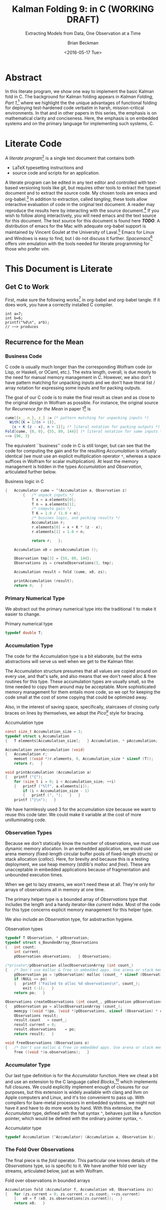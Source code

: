 #+TITLE: Kalman Folding 9: in C (WORKING DRAFT)
#+SUBTITLE: Extracting Models from Data, One Observation at a Time
#+AUTHOR: Brian Beckman
#+DATE: <2016-05-17 Tue>
#+EMAIL: bbeckman@34363bc84acc.ant.amazon.com
#+OPTIONS: ':t *:t -:t ::t <:t H:3 \n:nil ^:t arch:headline author:t c:nil
#+OPTIONS: creator:comment d:(not "LOGBOOK") date:t e:t email:nil f:t inline:t
#+OPTIONS: num:t p:nil pri:nil stat:t tags:t tasks:t tex:t timestamp:t toc:t
#+OPTIONS: todo:t |:t
#+SELECT_TAGS: export
#+STARTUP: indent
#+LaTeX_CLASS_OPTIONS: [10pt,oneside,x11names]
#+LaTeX_HEADER: \usepackage{geometry}
#+LaTeX_HEADER: \usepackage{amsmath}
#+LaTeX_HEADER: \usepackage{amssymb}
#+LaTeX_HEADER: \usepackage{amsfonts}
#+LaTeX_HEADER: \usepackage{palatino}
#+LaTeX_HEADER: \usepackage{siunitx}
#+LaTeX_HEADER: \usepackage{esdiff}
#+LaTeX_HEADER: \usepackage{xfrac}
#+LaTeX_HEADER: \usepackage{nicefrac}
#+LaTeX_HEADER: \usepackage{faktor}
#+LaTeX_HEADER: \usepackage[euler-digits,euler-hat-accent]{eulervm}
#+OPTIONS: toc:2

* COMMENT Preliminaries

This section is just about setting up org-mode. It shouldn't export to the
typeset PDF and HTML.

#+BEGIN_SRC emacs-lisp :exports :results none
  (defun update-equation-tag ()
    (interactive)
    (save-excursion
      (goto-char (point-min))
      (let ((count 1))
        (while (re-search-forward "\\tag{\\([0-9]+\\)}" nil t)
          (replace-match (format "%d" count) nil nil nil 1)
          (setq count (1+ count))))))
  (update-equation-tag)
  (setq org-confirm-babel-evaluate nil)
  ; (org-babel-map-src-blocks nil (org-babel-remove-result))
  ; (slime)
#+END_SRC

* Abstract

In this literate program, we show one way to implement the basic Kalman fold in
C. The background for Kalman folding appears in /Kalman Folding, Part
1/,[fn:klf1] where we highlight the the unique advantages of functional folding
for deploying test-hardened code verbatim in harsh, mission-critical
environments. In that and in other papers in this series, the emphasis is on
mathematical clarity and conciseness. Here, the emphasis is on embedded systems
and on the primary language for implementing such systems, C.

#+BEGIN_COMMENT
Here, we prototype a couple of less friendly environments and demonstrate
exactly the same Kalman accumulator function at work. These less friendly
environments are
- lazy streams, where new observations are computed on demand but never fully
  realized in memory, thus not available for inspection in a debugger
- asynchronous observables, where new observations are delivered at arbitrary
  times from an external source, thus not available for replay once consumed by
  the filter

Streams are a natural fit for integration of differential equations, which often
arise in applications. As such, they enable unique modularization for all kinds
of filters, including non-linear Extended Kalman Filters.

The fact that the Kalman accumulator function gives bit-for-bit identical
results in all cases gives us high confidence that code developed in friendly
environments will behave as intended in unfriendly environments. This level of
repeatability is available /only/ because of functional decomposition, which
minimizes the coupling between the accumulator function and the environment and
makes it possible to deploy exactly the same code, without even recompilation,
in all environments.
#+END_COMMENT

* COMMENT Kalman Folding in the Wolfram Language

In this series of papers, we use the Wolfram language[fn:wolf] because it excels
at concise expression of mathematical code. All examples in these papers can be
directly transcribed to any modern mainstream language that supports closures.
For example, it is easy to write them in C++11 and beyond, Python, any modern
Lisp, not to mention Haskell, Scala, Erlang, and OCaml. Many can be written
without full closures; function pointers will suffice, so they are easy to write
in C. It's also not difficult to add extra arguments to simulate just enough
closure-like support in C to write the rest of the examples in that language.


In /Kalman Folding/,[fn:klfl] we found the following elegant formulation for the
accumulator function of a fold that implements the static Kalman filter:

#+BEGIN_LaTeX
\begin{equation}
\label{eqn:kalman-cume-definition}
\text{kalmanStatic}
\left(
\mathbold{Z}
\right)
\left(
\left\{
\mathbold{x},
\mathbold{P}
\right\},
\left\{
\mathbold{A},
\mathbold{z}
\right\}
\right) =
\left\{
\mathbold{x}+
\mathbold{K}\,
\left(
\mathbold{z}-
\mathbold{A}\,
\mathbold{x}
\right),
\mathbold{P}-
\mathbold{K}\,
\mathbold{D}\,
\mathbold{K}^\intercal
\right\}
\end{equation}
#+END_LaTeX

\noindent where

#+BEGIN_LaTeX
\begin{align}
\label{eqn:kalman-gain-definition}
\mathbold{K}
&=
\mathbold{P}\,
\mathbold{A}^\intercal\,
\mathbold{D}^{-1} \\
\label{eqn:kalman-denominator-definition}
\mathbold{D}
&= \mathbold{Z} +
\mathbold{A}\,
\mathbold{P}\,
\mathbold{A}^\intercal
\end{align}
#+END_LaTeX

\noindent and all quantities are matrices:

- $\mathbold{z}$ is a  ${b}\times{1}$ column vector containing one multidimensional observation
- $\mathbold{x}$ is an ${n}\times{1}$ column vector of /model states/
- $\mathbold{Z}$ is a  ${b}\times{b}$ matrix, the covariance of
  observation noise
- $\mathbold{P}$ is an ${n}\times{n}$ matrix, the theoretical
  covariance of $\mathbold{x}$
- $\mathbold{A}$ is a  ${b}\times{n}$ matrix, the /observation partials/
- $\mathbold{D}$ is a  ${b}\times{b}$ matrix, the Kalman denominator
- $\mathbold{K}$ is an ${n}\times{b}$ matrix, the Kalman gain

In physical or engineering applications, these quantities carry physical
dimensions of units of measure in addition to their matrix dimensions as numbers
of rows and columns.
If the physical and matrix dimensions of
$\mathbold{x}$
are
$\left[\left[\mathbold{x}\right]\right]
\stackrel{\text{\tiny def}}{=}
(\mathcal{X}, n\times{1})$
and of
$\mathbold{z}$
are
$\left[\left[\mathbold{z}\right]\right]
\stackrel{\text{\tiny def}}{=}
(\mathcal{Z}, b\times{1})$, then

#+BEGIN_LaTeX
\begin{equation}
\label{eqn:dimensional-breakdown}
\begin{array}{lccccr}
\left[\left[\mathbold{Z}\right]\right]                                       &=& (&\mathcal{Z}^2            & b\times{b}&) \\
\left[\left[\mathbold{A}\right]\right]                                       &=& (&\mathcal{Z}/\mathcal{X}  & b\times{n}&) \\
\left[\left[\mathbold{P}\right]\right]                                       &=& (&\mathcal{X}^2            & n\times{n}&) \\
\left[\left[\mathbold{A}\,\mathbold{P}\,\mathbold{A}^\intercal\right]\right] &=& (&\mathcal{Z}^2            & b\times{b}&) \\
\left[\left[\mathbold{D}\right]\right]                                       &=& (&\mathcal{Z}^2            & b\times{b}&) \\
\left[\left[\mathbold{P}\,\mathbold{A}^\intercal\right]\right]               &=& (&\mathcal{X}\,\mathcal{Z} & n\times{b}&) \\
\left[\left[\mathbold{K}\right]\right]                                       &=& (&\mathcal{X}/\mathcal{Z}  & n\times{b}&)
\end{array}
\end{equation}
#+END_LaTeX

Dimensional arguments, regarding both matrix dimensions and physical dimensions,
are invaluable for checking code and derivations in this topic at-large.

** A Test Example

In the following  example, the observations $\mathbold{z}$ are
$1\times{1}$ matrices, equivalent to scalars, so $b=1$.

The function in equation \ref{eqn:kalman-cume-definition}
/lambda-lifts/[fn:lmlf] $\mathbold{Z}$, meaning that it is necessary to call
/kalmanStatic/ with a constant $\mathbold{Z}$ to get the actual accumulator
function used in folds. This is desirable to reduce coupling between the
accumulator function and its calling environment.

In Wolfram, this function is

#+BEGIN_LaTeX
\begin{verbatim}
kalmanStatic[Zeta_][{x_, P_}, {A_, z_}] :=
 Module[{D, K},
  D = Zeta + A.P.Transpose[A];
  K = P.Transpose[A].Inverse[D];
  {x2 + K.(z - A.x), P - K.D.Transpose[K]}]
\end{verbatim}
#+END_LaTeX

We test it on a small case

#+BEGIN_LaTeX
\begin{verbatim}
Fold[kalmanStatic[IdentityMatrix[1]],
  {ColumnVector[{0, 0, 0, 0}], IdentityMatrix[4]*1000.0},
  {{{{1,  0., 0.,  0.}}, { -2.28442}},
   {{{1,  1., 1.,  1.}}, { -4.83168}},
   {{{1, -1., 1., -1.}}, {-10.46010}},
   {{{1, -2., 4., -8.}}, {  1.40488}},
   {{{1,  2., 4.,  8.}}, {-40.8079}}}
  ] // Chop
~~>
\end{verbatim}
#+END_LaTeX

#+BEGIN_LaTeX
\begin{align}
\label{eqn:kalman-filter-results}
\mathbold{x} &=
\begin{bmatrix}
 -2.97423 \\
  7.2624  \\
 -4.21051 \\
 -4.45378 \\
\end{bmatrix}
\\
\notag
\mathbold{P} &=
\begin{bmatrix}
 0.485458 & 0 & -0.142778 & 0 \\
 0 & 0.901908 & 0 & -0.235882 \\
 -0.142778 & 0 & 0.0714031 & 0 \\
 0 & -0.235882 & 0 & 0.0693839 \\
\end{bmatrix}
\end{align}
#+END_LaTeX

\noindent expecting results within one or two standard deviations of the ground
truth $\aleph=\begin{bmatrix}-3& 9& -4& -5\end{bmatrix}^\intercal$, where the
standard deviations can be found as square roots of the diagonal
elements of $\mathbold{P}$. For details about this test case, see the first
paper in the series, /Kalman Folding, Part 1/.[fn:klfl]

Below, we reproduce these values exactly, to the bit level, by running
/kalmanStatic/ over lazy streams and asynchronous observables.

* COMMENT Concluding Remarks

With prototypes for /foldStream/ and /foldObservable/, we have demonstrated
Kalman folding with exactly the same accumulator function over wildly different
data-delivery environments. This demonstrates the primary thesis of this series
of papers: that writing filters as functional folds enables verbatim deployment
of code in both friendly, synchronous environments with all data in memory, and
unfriendly asynchronous environments using only constant memory. Verbatim means
with no changes at all, not even recompilation.

We have tested these prototypes against bigger
examples like the tracking example[fn:trak] and the accelerometer
example,[fn:klfl] and there are no surprises.

* Literate Code

A /literate program/[fn:litp] is a single text document that contains both
- \LaTeX{} typesetting instructions and
- source code and scripts for an application.
A literate program can be edited in any text editor and controlled with
text-based versioning tools like git, but requires other tools to extract the
typeset document and to extract the source code. My chosen tools are emacs and
org-babel.[fn:babl] In addition to extraction, called /tangling/, these tools
allow interactive evaluation of code in the original text document. A reader may
reproduce the results here by interacting with the source document.[fn:rprs] If
you wish to follow along interactively, you will need emacs and the text source
for this document. The text source for this document is found here */TODO/*. A
distribution of emacs for the Mac with adequate org-babel support is maintained
by Vincent Goulet at the University of Laval.[fn:lavl] Emacs for Linux and
Windows is easy to find, but I do not discuss it further. /Spacemacs/[fn:spcm]
offers /vim/ emulation with the tools needed for literate programming for those
who prefer /vim/.

* COMMENT Polemical Justification

Most programmers have been taught to put documentation in their source code as
formatted comments. Popular tools like [[http://www.stack.nl/~dimitri/doxygen/][Doxygen]][fn:doxy] and [[http://www.oracle.com/technetwork/articles/java/index-jsp-135444.html][Javadoc]][fn:javd]
help with this, and the industry almost universally requires them.

A much better idea is to put source code in the documentation. This is called
/literate programming/. It's better because:

1. Source code must be laid out in an order convenient for the compiler and
   tools, not in an order convenient for human reasoning. Crucial high-level
   information for human understanding can be buried in source files many levels
   down in the basement of a source tree. It's better to explain code to people
   in layered, logical order in a typeset document and have a tool rearrange the
   code into compiler-convenient order. This is called /tangling/.

1. The common practice of doc-in-code is lossy and discards /precisely/ the most
   valuable information about software, namely
   1. information about the code that is /not/ there: the trial and error that
      you don't want others to repeat, the suboptimal designs that were tried
      and discarded, the thinking and tinkering that led to the current code
      base.
   2. the higher-level structure and meaning: this is most important because
      anyone who already knows the higher-level concepts can struggle through
      source code without fancy Doxygen or Javadoc. But the reverse is not true:
      no reasonable amount of detailed, low-level, function-and-parameter
      documentation can reveal higher-level concepts, structures, diagrams,
      patterns.

2. The usual reality is that external design and architecture documents go out
   of maintenance early and forever. If you are responsible enough to maintain
   higher-level architecture and design, it's usually in multiple, external,
   separate, disconnected documents in proprietary formats. They are impossible
   to control with text-based versioning systems like git, so collaboration is
   so difficult that people don't actually do it. The advantages of text-based
   version control are so overwhelming that people end up maintaining /only/ the
   documentation that's in pure text, and that documentation is usually /only/
   buried in the source code.

3. Source-code comments are almost always in pure ascii, and there is no
   standard way that programmers will actually adopt to present typeset
   mathematics, diagrams, charts, and other vital visual aids. But org-mode
   supports \LaTeX for mathematics and Tikz,[fn:tikz], Ditaa, [fn:dtaa] and
   PlantUML[fn:plnt] for diagramming in literate programs.

4. We need documents in HTML, PDF, Word, Wiki, Markdown, and any number of other
   formats. We seek tooling that can generate all of these /plus/ the source
   directory tree from a single source document.

** What about IDEs?

Integrated Development Environments (IDEs) offer a reasonable alternative to
literate programming. IDEs can automate much of the mundane maintenance. A
downside is that everyone on a project must use compatible tools. This can get
expensive in licenses and training, and it's not practical in open-source
projects.

At the risk of contradicting myself, I am going to insist that everyone who
implements my methodology use Spacemacs, a layer on Emacs that fully supports
VIM users. Because Emacs is free, cross-platform, and general-purpose, insisting
on it is not as bad as insisting that everyone use a particular IDE. I will
argue that the goodness of the methodology presented here is sufficient reason
to adopt it.

I once tried a similar methodology based on Markdown, because anyone can edit
markdown with any text-editing tool, and I thought it easier to sell than
insisting everyone use Emacs. I was wrong. No one adopted my method, whereas
lots of people are doing literate programming with org-mode and babel in Emacs.
Why? Because the side benefits of org-mode are so overwhelming that they make
Emacs worthwhile even if you're not doing literate programming.

** What about Wiki?

A new practice using wiki pages is emerging and may mitigate this `usual
reality.' At present, the tools are primitive and unreliable, so I still edit
everything in emacs and then /try/ to paste it into terrible online editors,
often resulting in eternally spinning doughnuts. When the wiki tools become as
good as emacs and org-mode, I may change.

* This Document is Literate
** Get C to Work

First, make sure the following works[fn:obc1] in org-babel and org-babel tangle. If it
does work, you have a correctly installed C compiler.

#+begin_src C++ :includes '(<stdio.h>) :tangle k-folding.c :exports both
  int a=7;
  int b=6;
  printf("%d\n", a*b);
  // ~~> produces
#+end_src

#+RESULTS:
: 42

** Recurrence for the Mean
*** Business Code

C code is usually much longer than the corresponding Wolfram code (or Lisp, or
Haskell, or OCaml, etc.). The extra length, overall, is due mostly to the need
for manual memory management in C. However, we also don't have pattern matching
for unpacking inputs and we don't have literal list / array notation for
expressing some inputs and for packing outputs.

The goal of our C code is to make the final result as clean and as close to the
original design in Wolfram as possible. For instance, the original source for
/Recurrence for the Mean/ in paper 1[fn:klf1] is

#+BEGIN_SRC mathematica
cume[{x_, n_}, z_] := (* pattern matching for unpacking inputs *)
  With[{K = 1/(n + 1)},
   {x + K (z - x), n + 1}]; (* literal notation for packing outputs *)
Fold[cume, {0, 0}, {55, 89, 144}] (* literal notation for some inputs *)
~~> {96, 3}
#+END_SRC

The equivalent ``business'' code in C is still longer, but can see that the code
for computing the gain and for the resulting /Accumulation/ is virtually
identical (we must use an explicit multiplication operator =*=, whereas a space
suffices in Wolfram for scalar multiplication). At least the memory management
is hidden in the types /Accumulation/ and /Observation/, articulated further
below.

#+CAPTION: Business logic in C
#+NAME: c-business-logic
#+BEGIN_SRC C :results none
  {   Accumulator cume = ^(Accumulation a, Observation z)
          {   /* unpack inputs */
              T x = a.elements[0];
              T n = a.elements[1];
              /* compute gain */
              T K = 1.0 / (1.0 + n);
              /* busines logic, and packing results */
              Accumulation r;
              r.elements[0] = x + K * (z - x);
              r.elements[1] = 1.0 + n;

              return r;   };

      Accumulation x0 = zeroAccumulation ();

      Observation tmp[3] = {55, 89, 144};
      Observations zs = createObservations(3, tmp);

      Accumulation result = fold (cume, x0, zs);

      printAccumulation (result);
      return 0;   }
#+END_SRC

*** Primary Numerical Type

We abstract out the primary numerical type into the traditional =T= to make it
easier to change.

#+CAPTION: Primary numerical type
#+NAME: c-numerical-type
#+BEGIN_SRC C
  typedef double T;
#+END_SRC

*** Accumulation Type

The code for the Accumulation type is a bit elaborate, but the extra
abstractions will serve us well when we get to the Kalman filter.

The Accumulation structure presumes that all values are copied around on every
use, and that's safe, and also means that we don't need alloc & free routines
for this type. These accumulation types are usually small, so the time needed to
copy them around may be acceptable. More sophisticated memory management for
them entails more code, so we opt for keeping the code small at the cost of some
copying that could be optimized away.

Also, in the interest of saving space, specifically, staircases of closing curly
braces on lines by themselves, we adopt the /Pico/[fn:pico] style for bracing.

#+CAPTION: Accumulation type
#+NAME: c-accumulation-type
#+BEGIN_SRC C
  const size_t Accumulation_size = 3;
  typedef struct s_Accumulation
  {   T elements[Accumulation_size];   } Accumulation, * pAccumulation;

  Accumulation zeroAccumulation (void)
  {   Accumulation r;
      memset ((void *)r.elements, 0, Accumulation_size * sizeof (T));
      return r;   }

  void printAccumulation (Accumulation a)
  {   printf ("{");
      for (size_t i = 0; i < Accumulation_size; ++i)
      {   printf ("%lf", a.elements[i]);
          if (i < Accumulation_size - 1)
          {   printf (", ");   }   }
      printf ("}\n");   }
#+END_SRC

We have harmlessly used $3$ for the accumulation size because we want to reuse
this code later. We could make it variable at the cost of more unilluminating
code.

*** Observation Types

Because we don't statically know the number of observations, we must use
dynamic memory allocation. In an embedded application, we would use arena memory
(fixed-length circular buffer pools of fixed-length structs) or stack allocation
(/calloc/). Here, for brevity and because this is a testing deployment, we use
heap memory (stdlib's /malloc/ and /free/). These are unacceptable in embedded
applications because of fragmentation and unbounded execution times.

When we get to lazy streams, we won't need these at all. They're only for arrays
of observations all in memory at one time.

The primary helper type is a bounded array of /Observations/ type that includes
the length and a handy iterator-like /current/ index. Most of the code for this
type concerns explicit memory management for this helper type.

We also include an /Observation/ type, for asbstraction hygiene.

#+CAPTION: Observation types
#+NAME: c-observation-types
#+BEGIN_SRC C
  typedef T Observation, * pObservation;
  typedef struct s_BoundedArray_Observations
  {   int count;
      int current;
      pObservation observations;   } Observations;

  /*private*/pObservation allocObservationArray (int count_)
  {   /* Don't use malloc & free in embedded apps. Use arena or stack memory. */
      pObservation po = (pObservation) malloc (count_ * sizeof (Observation));
      if (NULL == po)
      {   printf ("Failed to alloc %d observations\n", count_);
          exit (-1);   }
      return po;   }

  Observations createObservations (int count_, pObservation pObservations)
  {   pObservation po = allocObservationArray (count_);
      memcpy ((void *)po, (void *)pObservations, sizeof (Observation) * count_);
      Observations result;
      result.count   = count_;
      result.current = 0;
      result.observations    = po;
      return result;   }

  void freeObservations (Observations o)
  {   /* Don't use malloc & free in embedded apps. Use arena or stack memory. */
      free ((void *)o.observations);   }
#+END_SRC

*** Accumulator Type

Our last type definition is for the /Accumulator/ function. Here we cheat a bit
and use an extension to the C language called /Blocks/,[fn:blck] which
implements full closures. We could explicitly implement enough of closures for
our purposes, but this extension is widely available with clang and llvm on
Apple computers and Linux, and it's too convenient to pass up. With compilers
for bare-metal processors in embedded systems, we might not have it and have to
do more work by hand. With this extension, the /Accumulator/ type, defined with
the hat syntax =^=, behaves just like a function pointer, which would be defined
with the ordinary pointer syntax, =*=.

#+CAPTION: Accumulator type
#+NAME: c-accumulator-type
#+BEGIN_SRC C
typedef Accumulation (^Accumulator) (Accumulation a, Observation b);
#+END_SRC

*** The Fold Over Observations

The final piece is the /fold/ operator. This particular one knows details of the
/Observations/ type, so is specific to it. We have another fold over lazy
streams, articulated below, just as with Wolfram.

#+CAPTION: Fold over observations in bounded arrays
#+NAME: c-fold-over-observations
#+BEGIN_SRC C
  Accumulation fold (Accumulator f, Accumulation x0, Observations zs)
  {   for (zs.current = 0; zs.current < zs.count; ++zs.current)
      {   x0 = f (x0, zs.observations[zs.current]);   }
      return x0;   }
#+END_SRC

*** Pulling it All Together

#+CAPTION:  Recurrence for the mean: entire program
#+BEGIN_SRC C :tangle recurrenceForTheMean.c :noweb tangle
  #include <stdio.h>
  #include <string.h>
  #include <stdlib.h>
  #include <Block.h>
  <<c-numerical-type>>
  <<c-accumulation-type>>
  <<c-observation-types>>
  <<c-accumulator-type>>
  <<c-fold-over-observations>>
  int main (int argc, char ** argv)
  <<c-business-logic>>
#+END_SRC

Tangle this code out to a C file by executing `org-babel-tangle' while
visiting this literate source code in emacs.

Compile and run the code as follows:

#+CAPTION: Build and execute script for recurrence-for-the-mean
#+BEGIN_SRC bash :exports both
gcc -Wall -Werror recurrenceForTheMean.c -o recurrenceForTheMean
./recurrenceForTheMean
#+END_SRC

#+CAPTION: Output of recurrence-for-the-mean
#+RESULTS:
| {96.000000 | 3.0 | 0.000000} |

\noindent producing results all-but-identical to those from the Wolfram language.

** FoldList and Recurrence for the Variance

The original paper introduced Wolfram's /FoldList/ along with the recurrence for
the variance. We do likewise here, implementing our own /foldList/ in C.

*** Bounded Array for Accumulations

/FoldList/ produces a list of accumulations, one for the initial accumulation
and another for each observation. With lists of observations all in memory, we
could calculate the length of the output and preallocate a list of accumlations
of the correct size, but we are not able to do that with lazy streams of
observations or asynchronous observables of observations. We opt, then, for
on-demand, dynamic memory management for the output accumulations.
``On-demand,'' here, means growing the output array as new accumulations arrive.
We use the common trick of doubling the capacity of the output array every time
the capacity is exceeded. This trick is a reasonable compromise of space and
time efficiency.

We emulate the /bounded-array/ interface created for observations, and add three
more functions to the usual /create/, /free/, and /print/.
- lastAccumulations :: returns the last accumulation in a bounded array; needed for
     /foldList/
- appendAccumulations :: appends a new accumulation to a bounded array of
     accumulations, growing the capacity if needed
- foldList :: takes an accumulator $f$, an initial accumulation $a_0$, a bounded
     array of observations $zs$, and produces a bounded array of accumulations.

#+CAPTION: Bounded array for accumulations
#+NAME: c-bounded-array-for-accumulations
#+BEGIN_SRC C
  typedef struct s_BoundedArray_Accumulations
  {   int count;
      int max;
      pAccumulation accumulations ;   } Accumulations;

  Accumulation lastAccumulations (Accumulations as)
  {   if (0 == as.count)
      {   printf ("Attempt to pull non-existent element\n");
          exit (-4);   }
      return as.accumulations[as.count - 1];   }

  Accumulations appendAccumulations (Accumulations as, Accumulation a)
  {   Accumulations result = as;
      if (result.count + 1 > result.max)
      {   /* Double the storage. */
          int new_max = 2 * result.max;
          /* Don't use malloc & free in embdded apps. Use arena or stack memory. */
          pAccumulation new = (pAccumulation)
            malloc (sizeof (Accumulation) * new_max);
          if (NULL == new)
          {   printf ("Failed to alloc %d Accumulations\n", new_max);
              exit (-2);   }
          if (result.count != result.max)
          {   printf ("Internal bugcheck\n");
              exit (-3);   }
          memset ((void *)new, 0, new_max * sizeof (Accumulation));
          memcpy ((void *)new, (void *)result.accumulations,
            (sizeof (Accumulation) * result.max));
          free ((void *) result.accumulations);
          result.accumulations = new;
          result.max = new_max;   }
      result.accumulations[result.count] = a;
      ++ result.count;
      return result;   }

  Accumulations createAccumulations (void)
  {   Accumulations result;
      const int init_size = 4;
      result.max = init_size;
      result.count = 0;
      result.accumulations = (pAccumulation)
        malloc (sizeof (Accumulation) * init_size);
      memset ((void *)result.accumulations, 0,
        sizeof (Accumulation) * init_size);
      return result;   }

  void freeAccumulations (Accumulations as)
  {   memset ((void *) as.accumulations, 0,
        (sizeof (Accumulation) * as.count));
      free ((void *) as.accumulations);   }

  void printAccumulations (Accumulations as)
  {   for (int j = 0; j < as.count; ++j )
      {   printAccumulation (as.accumulations[j]);   }   }

  Accumulations foldList (Accumulator f, Accumulation a0, Observations zs)
  {   Accumulations result = createAccumulations ();
      result = appendAccumulations (result, a0);
      for (zs.current = 0; zs.current < zs.count; ++zs.current)
      {   result = appendAccumulations (
            result,
            f(lastAccumulations(result),
            zs.observations[zs.current]));   }
          return result;   }
#+END_SRC

*** Pulling Together Recurrence for the Variance

#+CAPTION:  Recurrence for the variance: entire program
#+BEGIN_SRC C :tangle recurrenceForTheVariance.c :noweb tangle
  #include <stdio.h>
  #include <string.h>
  #include <stdlib.h>
  #include <Block.h>
  <<c-numerical-type>>
  <<c-accumulation-type>>
  <<c-observation-types>>
  <<c-accumulator-type>>
  <<c-fold-over-observations>>
  <<c-bounded-array-for-accumulations>>
  int main (int argc, char ** argv)
{   Observation tmp[3] = {55, 89, 144};
    Observations zs = createObservations(3, tmp);
    Accumulation x0 = zeroAccumulation ();
    Accumulator cume = ^(Accumulation a, Observation z)
        {   T var = a.elements[0];
            T x   = a.elements[1];
            T n   = a.elements[2];

            T K = 1.0 / (1.0 + n);
            T x2 = x + K * (z - x);
            T ssr2 = (n - 1.0) * var + K * n * (z - x) * (z - x);

            Accumulation r;
            r.elements[0] = ssr2 / (n > 1.0 ? n : 1.0);
            r.elements[1] = x2;
            r.elements[2] = n + 1.0;
            return r;   };

    Accumulations results = foldList (cume, x0, zs);
    printAccumulations (results);

    freeAccumulations (results);
    freeObservations (zs);
    return 0;   }
#+END_SRC

#+CAPTION: Build and execute script for recurrence-for-the-variance
#+BEGIN_SRC bash :exports both
gcc -Wall -Werror recurrenceForTheVariance.c -o recurrenceForTheVariance
./recurrenceForTheVariance
#+END_SRC

#+CAPTION: Output of recurrence-for-the-variance
#+RESULTS:
| {0.000000    |  0.0 | 0.000000} |
| {0.000000    | 55.0 | 1.000000} |
| {578.000000  | 72.0 | 2.000000} |
| {2017.000000 | 96.0 | 3.000000} |

This result is semantically identical to that produced by the following Wolfram
code:

#+CAPTION: Wolfram code for recurrence for the variance
#+BEGIN_SRC mathematica
cume[{var_, x_, n_}, z_] :=
  With[{K = 1/(n + 1)},
   With[{x2 = x + K (z - x),
     ssr2 = (n - 1) var + K n (z - x)^2},
    {ssr2/Max[1, n], x2, n + 1}]];
Fold[cume, {0, 0, 0}, zs]
~~> {2017, 96, 3}
#+END_SRC

* Basic Kalman Folding

** Avoiding the Inverse

In the first paper in this series, we wrote one version of the static Kalman
filter, when there are no system dynamics,[fn:klf2] as follows.

#+BEGIN_LaTeX
\begin{equation}
\label{eqn:kalman-cume-definition}
\text{cume}
\left(
\mathbold{Z}
\right)
\left(
\left\{
\mathbold{x},
\mathbold{P}
\right\},
\left\{
\mathbold{A},
\mathbold{z}
\right\}
\right) =
\left\{
\mathbold{x}+
\mathbold{K}\,
\left(
\mathbold{z}-
\mathbold{A}\,
\mathbold{x}
\right),
\mathbold{P}-
\mathbold{K}\,
\mathbold{A}\,
\mathbold{P}
\right\}
\end{equation}
#+END_LaTeX

\noindent where

#+BEGIN_LaTeX
\begin{align}
\label{eqn:kalman-gain-definition}
\mathbold{K}
&=
\mathbold{P}\,
\mathbold{A}^\intercal\,
\mathbold{D}^{-1} \\
\label{eqn:kalman-denominator-definition}
\mathbold{D}
&= \mathbold{Z} +
\mathbold{A}\,
\mathbold{P}\,
\mathbold{A}^\intercal
\end{align}
#+END_LaTeX

\noindent and all quantities are matrices, and

- \(\mathbold{Z}\) =   \({b}\times{b}\) covariance of observation noise
- \(\mathbold{x}\) =   \({n}\times{1}\) model states
- \(\mathbold{P}\) =   \({n}\times{n}\) theoretical covariance of \(\mathbold{x}\)
- \(\mathbold{A}\) =   \({b}\times{n}\) \emph{observation partials}
- \(\mathbold{z}\) =   \({b}\times{1}\) multidimensional, decorrelated observations
- \(\mathbold{K}\) =   \({n}\times{b}\) \emph{Kalman gain}
- \(\mathbold{D}\) =   \({b}\times{b}\) the Kalman denominator

Adding physical dimensions, if the physical and matrix dimensions of
\(\mathbold{x}\)
are
\(\left[\left[\mathbold{x}\right]\right]
\stackrel{\text{\tiny def}}{=}
(\mathcal{X}, n\times{1})\)
and of
\(\mathbold{z}\)
are
\(\left[\left[\mathbold{z}\right]\right]
\stackrel{\text{\tiny def}}{=}
(\mathcal{Z}, b\times{1})\), then

#+BEGIN_LaTeX
\begin{equation*}
\label{eqn:dimensional-breakdown}
\begin{array}{lccccr}
\left[\left[\mathbold{Z}\right]\right]                                       &=& (&\mathcal{Z}^2            & b\times{b}&) \\
\left[\left[\mathbold{P}\right]\right]                                       &=& (&\mathcal{X}^2            & n\times{n}&) \\
\left[\left[\mathbold{A}\right]\right]                                       &=& (&\mathcal{Z}/\mathcal{X}  & b\times{n}&) \\
\left[\left[\mathbold{A}\,\mathbold{P}\,\mathbold{A}^\intercal\right]\right] &=& (&\mathcal{Z}^2            & b\times{b}&) \\
\left[\left[\mathbold{D}\right]\right]                                       &=& (&\mathcal{Z}^2            & b\times{b}&) \\
\left[\left[\mathbold{P}\,\mathbold{A}^\intercal\right]\right]               &=& (&\mathcal{X}\,\mathcal{Z} & n\times{b}&) \\
\left[\left[\mathbold{K}\right]\right]                                       &=& (&\mathcal{X}/\mathcal{Z}  & n\times{b}&)
\end{array}
\end{equation*}
#+END_LaTeX

While an expression with an explicit inverse is mathematically acceptable,
inverses are numerically risky, expensive in storage, slow to compute, and
usually not necessary.[fn:ditm] LAPACK can solve linear systems very
efficiently, much more efficiently than it can invert matrices.
Therefore, we rewrite the basic filter to avoid computing
$\mathbold{D}^{-1}$.

If
\(\textrm{DiRes}=\mathbold{D}^{-1}\,(\mathbold{z}-\mathbold{A}\,\mathbold{x})\)
is the solution of the linear equation
\(\mathbold{D}\times\textrm{\textrm{DiRes}}=(\mathbold{z}-\mathbold{A}\,\mathbold{x})\), and if
$\mathbold{K}=\mathbold{P}\,\mathbold{A}^\intercal\,\mathbold{D}^{-1}$, then
$\mathbold{K}\,(\mathbold{z}-\mathbold{A}\,\mathbold{x})=\mathbold{P}\,\mathbold{A}^\intercal\,\textrm{DiRes}$
and the Kalman state-update is $\mathbold{x}\leftarrow\mathbold{x}+\mathbold{P}\,\mathbold{A}^\intercal\,\textrm{DiRes}$.
Likewise, if $\textrm{DiAP}=\mathbold{D}^{-1}\,\mathbold{A}\,\mathbold{P}$ is
the solution of the linear equation
$\mathbold{D}\times\textrm{DiAP}=\mathbold{A}\,\mathbold{P}$, then
$\mathbold{K}\,\mathbold{A}\,\mathbold{P}=\mathbold{P}\,\mathbold{A}^\intercal\,\textrm{DiAP}$
and the Kalman covariance update is $\mathbold{P}\leftarrow\mathbold{P}-\mathbold{P}\,\mathbold{A}^\intercal\,\textrm{DiAP}$.

In Wolfram, our original, foldable Kalman filter was

#+BEGIN_LaTeX
\begin{verbatim}
kalman[Z_][{x_, P_}, {A_, z_}] :=
  Module[{D, K},
   D = Z + A.P.Transpose[A];
   K = P.Transpose[A].Inverse[D];
   {x + K.(z - A.x), P - K.A.P}];
\end{verbatim}
#+END_LaTeX

\noindent and our new minimal, foldable filter is

#+BEGIN_LaTeX
\begin{verbatim}
noInverseKalman[Z_][{x_, P_}, {A_, z_}] :=
  Module[{PAT, D, KRes, KAP},
   PAT = P.Transpose[A];
   D = Z + A.PAT;
   KRes = PAT.LinearSolve[D, z - A.x];
   KAP = PAT.LinearSolve[D, A.P];
   {x + KRes, P - KAP}];
\end{verbatim}
#+END_LaTeX

This reads almost as easily as the original if one reads =LinearSolve= as
/invert-first-argument-and-matrix-multiply/.

Notice we do not compute the Kalman gain explicitly, but only use it in
combination with other matrices. This produces results indistinguishable from
the original, up to floating-point issues, when folded over any source of data.

LAPACK offers a function, =dposv=,[fn:dpos][fn:ndoc] that solves this linear
system when $\mathbold{D}$ is symmetric and positive definite. Because
$\mathbold{D}$ is the sum of a diagonal matrix $\mathbold{Z}$ and a symmetric,
positive-definite matrix $\mathbold{A}\,\mathbold{P}\,\mathbold{A}^\intercal$,
it should also be symmetric and positive definite. Therefore, we transcribe the
code above into C as follows

** Fortran and C

We need matrix operations, and we choose CBLAS[fn:cbls] and LAPACKE.[fn:lpke]

** COMMENT Get GSL to Work

Get gsl, build it (=./configure=, =make=),
check it (=make check=), install it (=make install=). The following should work
if you use all the default settings; you may need to install /gfortran/
separately.

You must link these against =libgsl=. Note the flags on the
=begin-src= line if you are visiting the org-mode file in emacs.


#+begin_src C++ :includes '(<stdio.h> <gsl/gsl_sf_bessel.h>) :flags -lgsl -lm :exports both
  double x = 5.0;
  double y = gsl_sf_bessel_J0 (x);
  printf ("J0(%g) = %.18e\n", x, y);
  // ~~> produces
#+end_src

#+RESULTS:
: J0(5) = -1.775967713143382642e-01

#+begin_src C++ :includes '(<stdio.h> <gsl/gsl_block.h>) :flags -lgsl -lm :exports both
  gsl_block * b = gsl_block_alloc (100);

  printf ("length of block = %zu\n", b->size);
  printf ("block data address = %p\n", b->data);

  gsl_block_free (b);
  // ~~> produces
#+end_src

#+RESULTS:
| length | of   | block   | = |            100 |
| block  | data | address | = | 0x7fe9a0c03580 |

#+begin_src C++ :includes '(<stdio.h> <gsl/gsl_vector.h>) :flags -lgsl -lm :exports both
   int i;
   gsl_vector * v = gsl_vector_alloc (3);

   for (i = 0; i < 3; i++)
   {   gsl_vector_set (v, i, 1.23 + i);   }

   for (i = 0; i < 3; i++)
   {   printf ("v_%d = %g\n", i, gsl_vector_get (v, i));   }

   gsl_vector_free (v);
  // ~~> produces
#+end_src

#+RESULTS:
| v_0 | = | 1.23 |
| v_1 | = | 2.23 |
| v_2 | = | 3.23 |

#+begin_src C++ :includes '(<stdio.h> <gsl/gsl_matrix.h>) :flags -lgsl -lm :exports both
   int i, j;
   gsl_matrix * m = gsl_matrix_alloc (10, 3);

   for (i = 0; i < 10; i++)
     for (j = 0; j < 3; j++)
       gsl_matrix_set (m, i, j, 0.23 + 100*i + j);

   for (i = 0; i < 10; i++)
     for (j = 0; j < 3; j++)
       printf ("m(%d,%d) = %g\n", i, j,
               gsl_matrix_get (m, i, j));

   gsl_matrix_free (m);
  // ~~> produces
#+end_src

#+RESULTS:
| m(0 | 0) = 0.23   |
| m(0 | 1) = 1.23   |
| m(0 | 2) = 2.23   |
| m(1 | 0) = 100.23 |
| m(1 | 1) = 101.23 |
| m(1 | 2) = 102.23 |
| m(2 | 0) = 200.23 |
| m(2 | 1) = 201.23 |
| m(2 | 2) = 202.23 |
| m(3 | 0) = 300.23 |
| m(3 | 1) = 301.23 |
| m(3 | 2) = 302.23 |
| m(4 | 0) = 400.23 |
| m(4 | 1) = 401.23 |
| m(4 | 2) = 402.23 |
| m(5 | 0) = 500.23 |
| m(5 | 1) = 501.23 |
| m(5 | 2) = 502.23 |
| m(6 | 0) = 600.23 |
| m(6 | 1) = 601.23 |
| m(6 | 2) = 602.23 |
| m(7 | 0) = 700.23 |
| m(7 | 1) = 701.23 |
| m(7 | 2) = 702.23 |
| m(8 | 0) = 800.23 |
| m(8 | 1) = 801.23 |
| m(8 | 2) = 802.23 |
| m(9 | 0) = 900.23 |
| m(9 | 1) = 901.23 |
| m(9 | 2) = 902.23 |

** COMMENT BLAS Through GSL

You must link this against =libgsl= and =libblas=. Note the flags on the
=begin-src= line if you are visiting the org-mode file in emacs.

#+begin_src C++ :includes '(<stdio.h> <gsl/gsl_blas.h>) :flags -lgsl -lblas -lm :exports both
  /* DGEMM will transpose the following matrix. It's just a copy of a. */
  double at[] = {1.0,  0.0,  0.0,  0.0,
                 1.0,  1.0,  1.0,  1.0,
                 1.0, -1.0,  1.0, -1.0,
                 1.0, -2.0,  4.0, -8.0,
                 1.0,  2.0,  4.0,  8.0 };

  double a[] = { 1.0,  0.0,  0.0,  0.0,
                 1.0,  1.0,  1.0,  1.0,
                 1.0, -1.0,  1.0, -1.0,
                 1.0, -2.0,  4.0, -8.0,
                 1.0,  2.0,  4.0,  8.0 };

  double c[] = { 0.00, 0.00, 0.00, 0.00,
                 0.00, 0.00, 0.00, 0.00,
                 0.00, 0.00, 0.00, 0.00,
                 0.00, 0.00, 0.00, 0.00 };

  gsl_matrix_view AT = gsl_matrix_view_array(at, 5, 4);
  gsl_matrix_view A  = gsl_matrix_view_array(a,  5, 4);
  gsl_matrix_view C  = gsl_matrix_view_array(c,  4, 4);

  /* Compute C = AT.A */

  gsl_blas_dgemm (CblasTrans, CblasNoTrans,
                  1.0, &AT.matrix, &A.matrix,
                  0.0, &C.matrix);

  printf ("%g, %g, %g, %g\n", c[ 0], c[ 1], c[ 2], c[ 3]);
  printf ("%g, %g, %g, %g\n", c[ 4], c[ 5], c[ 6], c[ 7]);
  printf ("%g, %g, %g, %g\n", c[ 8], c[ 9], c[10], c[11]);
  printf ("%g, %g, %g, %g\n", c[12], c[13], c[14], c[15]);
  // ~~> produces
#+end_src

#+RESULTS:
|  5 |  0 | 10 |   0 |
|  0 | 10 |  0 |  34 |
| 10 |  0 | 34 |   0 |
|  0 | 34 |  0 | 130 |

** COMMENT BLAS and CBLAS

The most direct way to access BLAS from C is through its supported CBLAS
wrapper. Because the layer is very thin, we have visibility into all operations
going to the metal.

#+BEGIN_SRC C :includes '(<stdio.h> <stdlib.h> <string.h> <cblas.h>) :flags -lcblas :exports both
  /* DGEMM computes C <-- alpha * A   . B + beta * C
     or             C <-- alpha * A^T . B + beta * C

     In the first case, A is m by k, B is k by n, and C is m by n.
     In the second case A is k by m, B is k by n, and C is m by n.

     We want to compute A^T . A.
   */

  int m      = 4;    /* Size of A  Column ( the number of rows )    */
  int k      = 5;    /* Size of A  Row    ( the number of columns ) */
  int n      = 4;    /* Size of AT Column */
  int lda    = 5;    /* Leading dimension of 5 * 4 matrix is 5 */
  int ldat   = 4;
  int ld_ata = 4;

  double alpha = 1;
  double beta  = 0;

  /* In our application, a plays the role of matrix B. We only have to look at one
     bit of poison, here: we write the array in row-major order, but fortran
     "sees" it in column-major order. That means that the leading dimension of the
     array a is the number of rows, or the number of elements between successive
     columns, or the stride. We could do the same calculation entirely in
     row-major form, but why? */

  /* k = 5 rows, n = 4 columns */
  double a[] = { /* col 0 */  1.0,  1.0,  1.0,  1.0,  1.0,
                 /* col 1 */  0.0,  1.0, -1.0, -2.0,  2.0,
                 /* col 2 */  0.0,  1.0,  1.0,  4.0,  4.0,
                 /* col 3 */  0.0,  1.0, -1.0, -8.0,  8.0 };

  /* Clear the result's memory, for paranoia. Memset is fast. */
  double ata[ 4 * 4 ];
  memset (ata, 0, 4 * 4 * sizeof (double));

  /* Compute C <-- alpha * A^T . A + beta * C */

  cblas_dgemm (CblasColMajor,
               CblasTrans, CblasNoTrans,
               m, n, k,
               alpha,
               /* We can just refer to the original matrix here; it
                  won't be perturbed. */
               a, k, /* LD of at before DGENN's internal transpose. */
               a, k,
               beta,
               ata, n);

  for (int r = 0; r < n; ++r)
  { printf ("%g, %g, %g, %g\n", ata[r], ata[n + r], ata[2*n + r], ata[3*n + r]); }
#+END_SRC

#+RESULTS:
|  5 |  0 | 10 |   0 |
|  0 | 10 |  0 |  34 |
| 10 |  0 | 34 |   0 |
|  0 | 34 |  0 | 130 |

** LAPACK and LAPACKE

*** COMMENT gfortran

Make sure you have =gfortran= installed:

#+BEGIN_SRC bash
gfortran --version
#+END_SRC

#+RESULTS:
| GNU       | Fortran | (Homebrew    | gcc    | 5.3.0)   | 5.3.0       |         |        |          |           |         |      |
| Copyright | (C)     | 2015         | Free   | Software | Foundation, | Inc.    |        |          |           |         |      |
|           |         |              |        |          |             |         |        |          |           |         |      |
| GNU       | Fortran | comes        | with   | NO       | WARRANTY,   | to      | the    | extent   | permitted | by      | law. |
| You       | may     | redistribute | copies | of       | GNU         | Fortran |        |          |           |         |      |
| under     | the     | terms        | of     | the      | GNU         | General | Public | License. |           |         |      |
| For       | more    | information  | about  | these    | matters,    | see     | the    | file     | named     | COPYING |      |
|           |         |              |        |          |             |         |        |          |           |         |      |

*** COMMENT LAPACK

Get LAPACK.[fn:lpck]
This builds BLAS as a side effect.

#+BEGIN_SRC bash
pushd ~/Documents/lapack-3.6.0
cmake .
make
make test
#+END_SRC

#+RESULTS:

#+BEGIN_SRC bash :export both
pushd ~/Documents/lapack-3.6.0
make install
#+END_SRC

#+RESULTS:
| ~/Documents/lapack-3.6.0 | ~/Documents/kalman-folding |                                                                 |          |            |
| [                        | 5%]                        | Built                                                           | target   | blas       |
| [                        | 59%]                       | Built                                                           | target   | lapack     |
| [                        | 61%]                       | Built                                                           | target   | tmglib     |
| [                        | 62%]                       | Built                                                           | target   | xlintstzc  |
| [                        | 63%]                       | Built                                                           | target   | xlintstrfz |
| [                        | 69%]                       | Built                                                           | target   | xlintstc   |
| [                        | 75%]                       | Built                                                           | target   | xlintstz   |
| [                        | 76%]                       | Built                                                           | target   | xlintstrfc |
| [                        | 76%]                       | Built                                                           | target   | xlintstrfs |
| [                        | 81%]                       | Built                                                           | target   | xlintstd   |
| [                        | 82%]                       | Built                                                           | target   | xlintstrfd |
| [                        | 82%]                       | Built                                                           | target   | xlintstds  |
| [                        | 87%]                       | Built                                                           | target   | xlintsts   |
| [                        | 90%]                       | Built                                                           | target   | xeigtstc   |
| [                        | 93%]                       | Built                                                           | target   | xeigtstz   |
| [                        | 97%]                       | Built                                                           | target   | xeigtsts   |
| [100%]                   | Built                      | target                                                          | xeigtstd |            |
| Install                  | the                        | project...                                                      |          |            |
| --                       | Install                    | configuration:                                                  |          |            |
| --                       | Installing:                | /usr/local/lib/cmake/lapack-3.6.0/lapack-targets.cmake          |          |            |
| --                       | Installing:                | /usr/local/lib/cmake/lapack-3.6.0/lapack-targets-noconfig.cmake |          |            |
| --                       | Installing:                | /usr/local/lib/pkgconfig/lapack.pc                              |          |            |
| --                       | Installing:                | /usr/local/lib/cmake/lapack-3.6.0/lapack-config.cmake           |          |            |
| --                       | Installing:                | /usr/local/lib/cmake/lapack-3.6.0/lapack-config-version.cmake   |          |            |
| --                       | Installing:                | /usr/local/lib/pkgconfig/blas.pc                                |          |            |
| --                       | Installing:                | /usr/local/lib/libblas.a                                        |          |            |
| --                       | Installing:                | /usr/local/lib/liblapack.a                                      |          |            |
| --                       | Installing:                | /usr/local/lib/libtmglib.a                                      |          |            |

*** COMMENT LAPACKE

This is the C interface to LAPACK.  It does not come up as trivially as does
GSL. I had to move some files around manually.
The following mercilessly hacks around a couple of
problems in the build of =examples=, but it's enough to get the example working.

#+BEGIN_SRC bash
pushd ~/Documents/lapack-3.6.0
cp make.inc.example make.inc
cd LAPACKE
make lapacke
#+END_SRC

#+RESULTS:

#+BEGIN_SRC bash :export both
pushd ~/Documents/lapack-3.6.0
find . -name "*.a"
#+END_SRC

#+RESULTS:
| ~/Documents/lapack-3.6.0 | ~/Documents/kalman-folding |
| ./lib/libblas.a          |                            |
| ./lib/liblapack.a        |                            |
| ./lib/libtmglib.a        |                            |
| ./liblapacke.a           |                            |

#+BEGIN_SRC bash :export both
pushd ~/Documents/lapack-3.6.0
cd LAPACKE
cp ./include/lapacke*.h /usr/local/include
cd example
cp ../../liblapacke.a /usr/local/lib
cp ../../lib/*.a ../..
cp ../../libblas.a ../../librefblas.a
make
#+END_SRC

#+RESULTS:
|  ~/Documents/lapack-3.6.0 | ~/Documents/kalman-folding |                       |                    |         |                         |
|                  gfortran |   example_DGESV_rowmajor.o | lapacke_example_aux.o |                  \ |         |                         |
|                           |         ../../liblapacke.a |     ../../liblapack.a | ../../librefblas.a |      -o | xexample_DGESV_rowmajor |
| ./xexample_DGESV_rowmajor |                            |                       |                    |         |                         |
|                           |                            |                       |                    |         |                         |
|                     Entry |                     Matrix |                     A |                    |         |                         |
|                      -0.5 |                      -0.37 |                  0.26 |              -0.04 |    0.03 |                         |
|                     -0.28 |                      -0.45 |                  0.18 |               0.18 |    0.43 |                         |
|                     -0.12 |                       0.02 |                  0.33 |              -0.47 |   -0.45 |                         |
|                      0.03 |                       0.17 |                 -0.49 |              -0.12 |   -0.43 |                         |
|                     -0.08 |                       0.19 |                  0.09 |               0.43 |    0.35 |                         |
|                           |                            |                       |                    |         |                         |
|                     Right |                       Rand |                  Side |                  b |         |                         |
|                      0.03 |                            |                       |                    |         |                         |
|                     -0.41 |                            |                       |                    |         |                         |
|                      0.15 |                            |                       |                    |         |                         |
|                     -0.08 |                            |                       |                    |         |                         |
|                       0.2 |                            |                       |                    |         |                         |
|                           |                            |                       |                    |         |                         |
|             LAPACKE_dgesv |                (row-major, |           high-level) |            Example | Program | Results                 |
|                           |                            |                       |                    |         |                         |
|                  Solution |                            |                       |                    |         |                         |
|                      7.74 |                            |                       |                    |         |                         |
|                     -9.08 |                            |                       |                    |         |                         |
|                      6.77 |                            |                       |                    |         |                         |
|                     16.57 |                            |                       |                    |         |                         |
|                    -15.01 |                            |                       |                    |         |                         |
|                           |                            |                       |                    |         |                         |
|                   Details |                         of |                    LU |      factorization |         |                         |
|                      -0.5 |                      -0.37 |                  0.26 |              -0.04 |    0.03 |                         |
|                      0.17 |                       0.25 |                  0.05 |               0.44 |    0.34 |                         |
|                     -0.06 |                        0.6 |                 -0.51 |              -0.38 |   -0.64 |                         |
|                      0.23 |                       0.43 |                  -0.5 |              -0.83 |   -0.92 |                         |
|                      0.56 |                      -0.99 |                 -0.16 |              -0.69 |    0.02 |                         |
|                           |                            |                       |                    |         |                         |
|                     Pivot |                    indices |                       |                    |         |                         |
|                         1 |                          5 |                     4 |                  4 |       5 |                         |
|                  gfortran |   example_DGESV_colmajor.o | lapacke_example_aux.o |                  \ |         |                         |
|                           |         ../../liblapacke.a |     ../../liblapack.a | ../../librefblas.a |      -o | xexample_DGESV_colmajor |
| ./xexample_DGESV_colmajor |                            |                       |                    |         |                         |
|                           |                            |                       |                    |         |                         |
|                     Entry |                     Matrix |                     A |                    |         |                         |
|                      -0.5 |                      -0.37 |                  0.26 |              -0.04 |    0.03 |                         |
|                     -0.28 |                      -0.45 |                  0.18 |               0.18 |    0.43 |                         |
|                     -0.12 |                       0.02 |                  0.33 |              -0.47 |   -0.45 |                         |
|                      0.03 |                       0.17 |                 -0.49 |              -0.12 |   -0.43 |                         |
|                     -0.08 |                       0.19 |                  0.09 |               0.43 |    0.35 |                         |
|                           |                            |                       |                    |         |                         |
|                     Right |                       Rand |                  Side |                  b |         |                         |
|                      0.03 |                            |                       |                    |         |                         |
|                     -0.41 |                            |                       |                    |         |                         |
|                      0.15 |                            |                       |                    |         |                         |
|                     -0.08 |                            |                       |                    |         |                         |
|                       0.2 |                            |                       |                    |         |                         |
|                           |                            |                       |                    |         |                         |
|             LAPACKE_dgesv |                (row-major, |           high-level) |            Example | Program | Results                 |
|                           |                            |                       |                    |         |                         |
|                  Solution |                            |                       |                    |         |                         |
|                      7.74 |                            |                       |                    |         |                         |
|                     -9.08 |                            |                       |                    |         |                         |
|                      6.77 |                            |                       |                    |         |                         |
|                     16.57 |                            |                       |                    |         |                         |
|                    -15.01 |                            |                       |                    |         |                         |
|                           |                            |                       |                    |         |                         |
|                   Details |                         of |                    LU |      factorization |         |                         |
|                      -0.5 |                      -0.37 |                  0.26 |              -0.04 |    0.03 |                         |
|                      0.17 |                       0.25 |                  0.05 |               0.44 |    0.34 |                         |
|                     -0.06 |                        0.6 |                 -0.51 |              -0.38 |   -0.64 |                         |
|                      0.23 |                       0.43 |                  -0.5 |              -0.83 |   -0.92 |                         |
|                      0.56 |                      -0.99 |                 -0.16 |              -0.69 |    0.02 |                         |
|                           |                            |                       |                    |         |                         |
|                     Pivot |                    indices |                       |                    |         |                         |
|                         1 |                          5 |                     4 |                  4 |       5 |                         |
|                  gfortran |   example_DGELS_rowmajor.o | lapacke_example_aux.o |                  \ |         |                         |
|                           |         ../../liblapacke.a |     ../../liblapack.a | ../../librefblas.a |      -o | xexample_DGELS_rowmajor |
| ./xexample_DGELS_rowmajor |                            |                       |                    |         |                         |
|                           |                            |                       |                    |         |                         |
|                     Entry |                     Matrix |                     A |                    |         |                         |
|                       1.0 |                        1.0 |                   1.0 |                    |         |                         |
|                       2.0 |                        3.0 |                   4.0 |                    |         |                         |
|                       3.0 |                        5.0 |                   2.0 |                    |         |                         |
|                       4.0 |                        2.0 |                   5.0 |                    |         |                         |
|                       5.0 |                        4.0 |                   3.0 |                    |         |                         |
|                           |                            |                       |                    |         |                         |
|                     Right |                       Hand |                  Side |                  b |         |                         |
|                     -10.0 |                       -3.0 |                       |                    |         |                         |
|                      12.0 |                       14.0 |                       |                    |         |                         |
|                      14.0 |                       12.0 |                       |                    |         |                         |
|                           |                            |                       |                    |         |                         |
|             LAPACKE_dgels |                (row-major, |           high-level) |            Example | Program | Results                 |
|                           |                            |                       |                    |         |                         |
|                  Solution |                            |                       |                    |         |                         |
|                       2.0 |                        1.0 |                       |                    |         |                         |
|                       1.0 |                        1.0 |                       |                    |         |                         |
|                       1.0 |                        2.0 |                       |                    |         |                         |
|                           |                            |                       |                    |         |                         |
|                  gfortran |   example_DGELS_colmajor.o | lapacke_example_aux.o |                  \ |         |                         |
|                           |         ../../liblapacke.a |     ../../liblapack.a | ../../librefblas.a |      -o | xexample_DGELS_colmajor |
| ./xexample_DGELS_colmajor |                            |                       |                    |         |                         |
|                           |                            |                       |                    |         |                         |
|                     Entry |                     Matrix |                     A |                    |         |                         |
|                       1.0 |                        1.0 |                   1.0 |                    |         |                         |
|                       2.0 |                        3.0 |                   4.0 |                    |         |                         |
|                       3.0 |                        5.0 |                   2.0 |                    |         |                         |
|                       4.0 |                        2.0 |                   5.0 |                    |         |                         |
|                       5.0 |                        4.0 |                   3.0 |                    |         |                         |
|                           |                            |                       |                    |         |                         |
|                     Right |                       Hand |                  Side |                  b |         |                         |
|                     -10.0 |                       -3.0 |                       |                    |         |                         |
|                      12.0 |                       14.0 |                       |                    |         |                         |
|                      14.0 |                       12.0 |                       |                    |         |                         |
|                           |                            |                       |                    |         |                         |
|             LAPACKE_dgels |                (col-major, |           high-level) |            Example | Program | Results                 |
|                           |                            |                       |                    |         |                         |
|                  Solution |                            |                       |                    |         |                         |
|                       2.0 |                        1.0 |                       |                    |         |                         |
|                       1.0 |                        1.0 |                       |                    |         |                         |
|                       1.0 |                        2.0 |                       |                    |         |                         |
|                           |                            |                       |                    |         |                         |

*** COMMENT Intermediate LAPACK Samples

Here's an example where a singular matrix can't be inverted, and LAPACK tells us
so by depositing a $3$  in =errorHandler=.  Change the matrix to a non-singular
one and you should see a $0$ in =errorHandler=.

#+BEGIN_SRC C :includes '(<stdio.h> <gsl/gsl_blas.h>) :flags -llapack -llapacke :exports both :tangle SOexample.c
  #include <stddef.h>
  #include <lapacke.h>
  int N = 3;
  int NN = 9;
  double M[3][3] = { {1 , 2 , 3},
                     {4 , 5 , 6},
                     {7 , 8 , 9} };
  int pivotArray[3]; //since our matrix has three rows
  int errorHandler;
  double lapackWorkspace[9];

  // dgetrf(M,N,A,LDA,IPIV,INFO) means invert LDA columns of an M by N matrix
  // called A, sending the pivot indices to IPIV, and spitting error information
  // to INFO. also don't forget (like I did) that when you pass a two-dimensional
  // array to a function you need to specify the number of "rows"
  dgetrf_(&N, &N, M[0], &N, pivotArray, &errorHandler);
  printf ("dgetrf eh, %d, should be zero\n", errorHandler);

  dgetri_(&N, M[0], &N, pivotArray, lapackWorkspace, &NN, &errorHandler);
  printf ("dgetri eh, %d, should be zero\n", errorHandler);

  for (size_t row = 0; row < N; ++row)
  {   for (size_t col = 0; col < N; ++col)
      {   printf ("%g", M[row][col]);
          if (N-1 != col)
          {   printf (", ");   }   }
      if (N-1 != row)
      {   printf ("\n");   }   }
  // ~~> produces
#+END_SRC

#+RESULTS:
| dgetrf eh |        3 | should be zero |
| dgetri eh |        3 | should be zero |
|         3 | 0.333333 |       0.666667 |
|         6 |        2 |            0.5 |
|         9 |        4 |              0 |

Here is an example of inverting a matrix, time calling the underlying fortran
library directly:

#+BEGIN_SRC C :includes '(<stdio.h> <stddef.h>) :flags -llapack :exports both :tangle foo.c
  int N = 3;
  int NN = 9;
  /* The following input appears in row-major order. The underlying fortran code
     'sees' the transpose of this matrix, i.e., the same data in column-major
     order. We print the result again in row-major order, so, although the result
     is actually the inverse of the transpose of this matrix, it looks right
     because the inverse of the transpose is the transpose of the inverse. */
  double M[3][3] = { {1 , 2 ,  3},
                     {4 , 5 ,  6},
                     {7 , 8 , 19} };
  int pivotArray[3]; //since our matrix has three rows
  int errorHandler;
  double lapackWorkspace[9];

  /*
    SUBROUTINE DGETRF( M, N, A, LDA, IPIV, INFO )
    ,*
    ,*  -- LAPACK routine (version 3.1) --
    ,*     Univ. of Tennessee, Univ. of California Berkeley and NAG Ltd..
    ,*     November 2006
    ,*
    ,*     .. Scalar Arguments ..
    INTEGER            INFO, LDA, M, N
    ,*     ..
    ,*     .. Array Arguments ..
    INTEGER            IPIV( * )
    DOUBLE PRECISION   A( LDA, * )
    ,*/

  extern void dgetrf_ (int * m, int * n, double * A, int * LDA, int * IPIV,
                       int * INFO);

  /* from http://www.netlib.no/netlib/lapack/double/dgetri.f
    SUBROUTINE DGETRI( N, A, LDA, IPIV, WORK, LWORK, INFO )
    ,*
    ,*  -- LAPACK routine (version 3.1) --
    ,*     Univ. of Tennessee, Univ. of California Berkeley and NAG Ltd..
    ,*     November 2006
    ,*
    ,*     .. Scalar Arguments ..
    INTEGER            INFO, LDA, LWORK, N
    ,*     ..
    ,*     .. Array Arguments ..
    INTEGER            IPIV( * )
    DOUBLE PRECISION   A( LDA, * ), WORK( * )
    ,*/

  extern void dgetri_ (int * n, double * A, int * LDA, int * IPIV,
                       double * WORK, int * LWORK, int * INFO);

  // dgetrf(M,N,A,LDA,IPIV,INFO) means invert LDA columns of an M by N matrix
  // called A, sending the pivot indices to IPIV, and spitting error information
  // to INFO. also don't forget (like I did) that when you pass a two-dimensional
  // array to a function you need to specify the number of "rows"
  dgetrf_(&N, &N, M[0], &N, pivotArray, &errorHandler);
  printf ("dgetrf eh, %d, should be zero\n", errorHandler);

  dgetri_(&N, M[0], &N, pivotArray, lapackWorkspace, &NN, &errorHandler);
  printf ("dgetri eh, %d, should be zero\n", errorHandler);

  for (size_t row = 0; row < N; ++row)
   {   for (size_t col = 0; col < N; ++col)
       {   printf ("%g", M[row][col]);
           if (N-1 != col)
           {   printf (", ");   }   }
       if (N-1 != row)
       {   printf ("\n");   }   }
  // ~~> produces
#+END_SRC

#+RESULTS:
| dgetrf eh |         0 | should be zero |
| dgetri eh |         0 | should be zero |
|  -1.56667 |  0.466667 |            0.1 |
|   1.13333 | 0.0666667 |           -0.2 |
|       0.1 |      -0.2 |            0.1 |

*** COMMENT KF with LAPACK

On balance, it's better to get things working in row-major mode because the C
code reads much easier. Even though it would seem to be easy to keep
column-major mode straight in one's mind --- just mentally transpose every
matrix, or, maybe just some of them --- It slows down my
debugging because it adds one more thing that can go wrong at every
step. Adding one more thing to go wrong at every step doubles your
debugging time.

After debugging row-major mode, if you need column-major mode for speed,
optimize the calculations bit-by-bit.

*** Full Least-Squares Without Fold

#+BEGIN_SRC C :includes '(<stdio.h> <stdlib.h> <string.h> <cblas.h> <lapacke.h>) :flags -lcblas -llapacke -llapack :exports both
  const int    m = 5;
  const int    n = 4;

  double A[m * n] = { 1,  0.,  0.,  0.,
                      1,  1.,  1.,  1.,
                      1, -1.,  1., -1.,
                      1, -2.,  4., -8.,
                      1,  2.,  4.,  8. };

  // Compute Transpose[A].A; A is not disturbed.

  double AtA[n * n];
  memset (AtA, 0, n * n * sizeof (double));

  cblas_dgemm (CblasRowMajor, CblasTrans, CblasNoTrans,
               n, n, m, 1,
               A, n, // LDA is pre-transpose
               A, n,
               0,
               AtA, n);

  for (int r = 0; r < n; ++r)
  {   for (int c = 0; c < n; ++c)
      {   printf ("%g ", AtA[c + r * n]);   }
      printf ("\n");   }
  printf ("\n");

  // Compute Transpose[A].z; neither A nor z is disturbed. Results are deposited
  // into Atz.

  double z[m] = {-2.28442, -4.83168, -10.4601, 1.40488, -40.8079};

  double Atz[n];

  cblas_dgemv (CblasRowMajor, CblasTrans,
               m, n, 1,
               A, n,
               z, 1, 0,
               Atz, 1);

  for (int i = 0; i < n; ++i)
  {   printf ("%g ", Atz[i]);   }
  printf ("\n");

  // Solve At.A.x = At.z = Atz. Unlike the CBLAS routines, the input storage
  // locations are modified. The Cholesky decomposition of AtA is deposited into
  // AtA, in-place, and the solution is deposited into Atz. To preserve these
  // matrices, it's necessary to copy them first.

  // The documentation for LAPACKE_dposv has an apparent error (see
  // http://tinyurl.com/htvod3e). It states that the leading dimension of B must
  // be >= max(1, N), but we suspect it should say >= max(1, NRHS). The results
  // are definitely wrong if N is used as LDB.

  // The results of this computation are identical to those from Mathematica. This
  // is not surprising because Mathematica probably uses LAPACK internally.

  lapack_int LAPACKE_dposv( int matrix_layout, char uplo, lapack_int n,
                            lapack_int nrhs, double* a, lapack_int lda, double* b,
                            lapack_int ldb );

  lapack_int result = LAPACKE_dposv (LAPACK_ROW_MAJOR, 'U', n, 1, AtA, n, Atz, 1);

  printf ("%d\n\n", result);

  for (int i = 0; i < n; ++i)
  {   printf ("%g ", Atz[i]);   }
  printf ("\n");

#+END_SRC

#+RESULTS:
|        5 |        0 |       10 |        0 |
|        0 |       10 |        0 |       34 |
|       10 |        0 |       34 |        0 |
|        0 |       34 |        0 |      130 |
|          |          |          |          |
| -56.9792 | -78.7971 | -172.904 | -332.074 |
|        0 |          |          |          |
|          |          |          |          |
| -2.97507 |  7.27001 | -4.21039 |  -4.4558 |

*** Foldable Kalman Without Inverse

#+BEGIN_SRC C :tangle qux.c
  /*
    Copyright 2016 Brian C. Beckman

    Licensed under the Apache License, Version 2.0 (the "License");
    you may not use this file except in compliance with the License.
    You may obtain a copy of the License at

    http://www.apache.org/licenses/LICENSE-2.0

    Unless required by applicable law or agreed to in writing, software
    distributed under the License is distributed on an "AS IS" BASIS,
    WITHOUT WARRANTIES OR CONDITIONS OF ANY KIND, either express or implied.
    See the License for the specific language governing permissions and
    limitations under the License.
  ,*/
  /* This is an educational example only, not suitable for real applications.
   ,*/
  #include <stdio.h>
  #include <stdlib.h>
  #include <string.h>
  #include <cblas.h>
  #include <lapacke.h>

  void printm (char * nym, double * m, int rows, int cols)
  {   printf ("%s\n", nym);
      for (int r = 0; r < rows; ++r)
      {   for (int c = 0; c < cols; ++c)
          {   printf ("%g ", m[c + r * cols]);   }
          printf ("\n");   }
      printf ("\n");   }

  void kalman (int b,        /* # rows, cols, in Z; # rows in z */
               int n,        /* # rows, cols, in P; # rows in x */
               double * IdN, /* n x n identity matrix */
               double * Z,   /* b x b observation covariance */
               double * x,   /* n x 1, current state */
               double * P,   /* n x n, current covariance */
               double * A,   /* b x n, current observation partials */
               double * z    /* b x 1, current observation vector */
               ) {

      /* Transcribe the following Wolfram code (the intermediate matrices are not
       ,* necessary in Wolfram, but we need them in C).
       ,*
       ,* noInverseKalman[Z_][{x_, P_}, {A_, z_}] :=
       ,*   Module[{PAT, D, DiRes, DiAP, KRes, KAP},
       ,*    PAT = P.Transpose[A];               (* n x b *)
       ,*    D = Z + A.PAT;                      (* b x b *)
       ,*    DiRes = LinearSolve[D, z - A.x];    (* b x 1 *)
       ,*    KRes = PAT.DiRes;                   (* n x 1 *)
       ,*    DiAP = LinearSolve[D, A.P];         (* b x n *)
       ,*    KAP = PAT.DiAP;                     (* n x n *)
       ,*    {x + KRes, P - KAP}];
       ,*/


      /* Use dgemm for P.A^T because dsymm doesn't offer a way to transpose the
         right-hand multiplicand. */

      /*
       ,*      PAT              P           AT
       ,*       b               n           b
       ,*  n / * * \     n / * * * * \ n / * * \
       ,*    | * * |  <--  | * * * * |   | * * |
       ,*    | * * |       | * * * * |   | * * |
       ,*    \ * * /       \ * * * * /   \ * * /
       ,*
       ,*/

      double PAT[n * b];
      /* dgemm: http://tinyurl.com/j24npm4 */
      /* C <-- alpha * A * B + beta * C */
      cblas_dgemm (CblasRowMajor, CblasNoTrans, CblasTrans,
                   n,          /* m (n),    # rows of A (P) */
                   b,          /* n (b),    # cols of B (AT) (post-transpose) */
                   n,          /* k (n),    # cols of A (P) == rows of B (AT post-tranpose) */
                   1, P, n,    /* alpha, A, # cols A (P,  pre-transpose)*/
                   A, n,       /*        B, # cols B (AT, pre-transpose)*/
                   0, PAT, b); /* beta,  C, # cols C */
      printm ("P.AT", PAT, n, b);

      /*
       ,*       D      =         A     .    PAT    +     Z
       ,*       b                n           b           b
       ,*  b / * * \      b / * * * * \ n / * * \ + b / * * \
       ,*    \ * * /  <--   \ * * * * /   | * * |     \ * * /
       ,*                                 | * * |
       ,*                                 \ * * /
       ,*
       ,*/

      double D[b * b];
      /* D <- A.PAT + Z (copy Z to D first) */
      cblas_dcopy (b * b, Z, 1, D, 1);
      /* dgemm: http://tinyurl.com/j24npm4 */
      /* C <-- alpha * A * B + beta * C */
      cblas_dgemm (CblasRowMajor, CblasNoTrans, CblasNoTrans,
                   b,          /* m (b),          # rows of A (A) */
                   b,          /* n (b),          # cols of B (PAT) */
                   n,          /* k (n),          # cols of A (A) == rows of B (PAT) */
                   1, A, n,    /* alpha, A (A),   # cols A (A) */
                   PAT, b,     /*        B (PAT), # cols B (PAT)*/
                   1, D, b);   /* beta,  C (Z),   # cols C (D) */
      printm ("D", D, b, b);

      /*
       ,*     Res  =  alpha * A    .     x + beta * z
       ,*      1              n          1          1
       ,*  b / * \     b / * * * * \ n / * \ +  b / * \
       ,*    \ * /  <--  \ * * * * /   | * |      \ * /
       ,*                              | * |
       ,*                              \ * /
       ,*
       ,*/
      double Res[b * 1];
      /* Res <- (-A.x) + z (copy z to Res first)  */
      cblas_dcopy (b * 1, z, 1, Res, 1);
      /* dgemm: http://tinyurl.com/j24npm4 */
      /* C <-- alpha * A * B + beta * C */
      cblas_dgemm (CblasRowMajor, CblasNoTrans, CblasNoTrans,
                   b,          /* m (b),        # rows of A (A) */
                   1,          /* n (1),        # cols of B (x) */
                   n,          /* k (n),        # cols of A (A) == rows of B (x) */
                   -1, A, n,   /* alpha, A (A), # cols A (A) */
                   x, 1,       /*        B (x), # cols B (x) */
                   1, Res, 1); /* beta,  C (z), # cols C (Res) */
      printm ("Res", Res, b, 1);

      /*
       ,*    DiRes  = (Di = D^-1) . Res
       ,*      1            b        1
       ,*  b / * \     b / * * \ b / * \
       ,*    \ * /  <--  \ * * /   \ * /
       ,*
       ,*/

      double DiRes[b * 1];
      double DCholesky[b * b];
      /* DiRes = LinearSolve[D, z - A.x];    (* b x 1 *) */
      /* copy Res to DiRes, first. */
      /* copy D to DCholesky first. */
      /* dposv: http://goo.gl/O7gUH8 */
      cblas_dcopy (b * 1, Res, 1, DiRes,     1);
      cblas_dcopy (b * b, D,   1, DCholesky, 1);
      int result = LAPACKE_dposv (LAPACK_ROW_MAJOR, 'U',
                                  b,         /* NEQS: # rows of D */
                                  1,         /* NRHS: # columns of z - A.x == Res */
                                  DCholesky, /* DCholesky starts as D */
                                  b,         /* PDA D */
                                  DiRes,     /* output buffer */
                                  b);        /* PDA DiRes */
      printf ("DPOSV DiRes result %d\n\n", result);
      printm ("DiRes",     DiRes,     b, 1);
      printm ("DCholesky", DCholesky, b, b);

      /*
       ,*     KRes  =      PAT  .  DiRes
       ,*      1            b        1
       ,*  n / * \     n / * * \ b / * \
       ,*    | * |  <--  | * * |   \ * /
       ,*    | * |       | * * |
       ,*    \ * /       \ * * /
       ,*
       ,*/

      double KRes[n * 1];
      /* KRes <-- PAT.DiRes */
      /* dgemm: http://tinyurl.com/j24npm4 */
      /* C <-- alpha * A * B + beta * C */
      cblas_dgemm (CblasRowMajor, CblasNoTrans, CblasNoTrans,
                   n,           /* m (n),            # rows of A (PAT) */
                   1,           /* n (1),            # cols of B (DiRes) */
                   b,           /* k (b),            # cols of A (PAT) == # rows of B (DiRes) */
                   1, PAT, b,   /* alpha, A (PAT),   # cols A (PAT) */
                   DiRes, 1,    /*        B (DiRes), # cols B (DiRes) */
                   0, KRes, 1); /* beta,  C (KRes),  # cols C (KRes) */
      printm ("KRes", KRes, n, 1);

      /*
       ,*         AP      =         A      .      P
       ,*         n                 n             n
       ,*  b / * * * * \     b / * * * * \ n / * * * * \
       ,*    \ * * * * /  <--  \ * * * * /   | * * * * |
       ,*                                    | * * * * |
       ,*                                    \ * * * * /
       ,*
       ,*/

      double AP[b * n];
      /* AP <-- A.P */
      /* dgemm: http://tinyurl.com/j24npm4 */
      /* C <-- alpha * A * B + beta * C */
      cblas_dgemm (CblasRowMajor, CblasNoTrans, CblasNoTrans,
                   b,           /* m (b),          # rows of A (A) */
                   n,           /* n (n),          # cols of B (P) */
                   n,           /* k (n),          # cols of A (A) == # rows of B (P) */
                   1, A, n,     /* alpha, A (A),   # cols A (PAT) */
                   P, n,        /*        B (P),   # cols B (DiRes) */
                   0, AP, n);   /* beta,  C (AP),  # cols C (KRes) */
      printm ("AP", AP, b, n);

      /*
       ,*        DiAP    =    (Di = D^-1)  .  A      .      P
       ,*         n               b           n             n
       ,*  b / * * * * \     b / * * \ b / * * * * \ n / * * * * \
       ,*    \ * * * * /  <--  \ * * /   \ * * * * /   | * * * * |
       ,*                                              | * * * * |
       ,*                                              \ * * * * /
       ,*
       ,*/

      double DiAP[b * n];
      /* DiAP = LinearSolve[D, AP];    (* b x n *) */
      /* copy AP to DiAP, first. */
      /* copy D to DCholesky first. */
      /* dposv: http://goo.gl/O7gUH8 */
      cblas_dcopy (b * n, AP, 1, DiAP,      1);
      cblas_dcopy (b * b, D,  1, DCholesky, 1);
      result = LAPACKE_dposv (LAPACK_ROW_MAJOR, 'U',
                              b,         /* NEQS: # rows of D */
                              n,         /* NRHS: # columns of z - A.x == Res */
                              DCholesky, /* DCholesky starts as D */
                              b,         /* PDA D */
                              DiAP,      /* output buffer */
                              n);        /* PDA DiRes */
      printf ("DPOSV DiAP result %d\n\n", result);
      printm ("DiAP",      DiAP,      b, n);
      printm ("DCholesky", DCholesky, b, b);

      /*
       ,*        KAP      =      PAT    .    DiAP
       ,*         n               b           n
       ,*  n / * * * * \     n / * * \ b / * * * * \
       ,*    | * * * * |  <--  | * * |   \ * * * * /
       ,*    | * * * * |       | * * |
       ,*    \ * * * * /       \ * * /
       ,*
       ,*/

      double KAP[n * n];
      /* KAP <-- PAT.DiAP */
      /* dgemm: http://tinyurl.com/j24npm4 */
      /* C <-- alpha * A * B + beta * C */
      cblas_dgemm (CblasRowMajor, CblasNoTrans, CblasNoTrans,
                   n,             /* m (n),           # rows of A (PAT) */
                   n,             /* n (n),           # cols of B (DiAP) */
                   b,             /* k (b),           # cols of A (PAT) == # rows of B (DiAP) */
                   1, PAT, b,     /* alpha, A (PAT),  # cols A (PAT) */
                   DiAP, n,       /*        B (Diap), # cols B (DiRes) */
                   0, KAP, n);    /* beta,  C (KAP),  # cols C (KAP) */
      printm ("KAP", KAP, n, n);

      /*
       ,*      x  =  alpha * Id     .    x   +    KRes
       ,*      1              n          1         1
       ,*  n / * \     n / * * * * \ n / * \ + n / * \
       ,*    | * |  <--  | * * * * |   | * |     | * |
       ,*    | * |       | * * * * |   | * |     | * |
       ,*    \ * /       \ * * * * /   \ * /     \ * /
       ,*
       ,*/

      /* x <-- alpha * IdN[n] * KRes + beta * x */
      /* dgemm: http://tinyurl.com/j24npm4 */
      /* C <-- alpha * A * B + beta * C */
      cblas_dgemm (CblasRowMajor, CblasNoTrans, CblasNoTrans,
                   n,           /* m (n),           # rows of A (Id) */
                   1,           /* n (1),           # cols of B (x) */
                   n,           /* k (n),           # cols of A (Id) == rows of B (x) */
                   1, IdN, n,   /* alpha, A (Id),   # cols A */
                   x, 1,        /*        B (x),    # cols B */
                   1, KRes, 1); /* beta,  C (Kres), # cols C (new x) */
      cblas_dcopy (n * 1, KRes, 1, x, 1);
      printm ("x", x, n, 1);

      /*
       ,*         P    =   alpha * Id      .     KAP    +  beta * P
       ,*         n                 n             n               n
       ,*  n / * * * * \     n / * * * * \ n / * * * * \ + n / * * * * \
       ,*    | * * * * |  <--  | * * * * |   | * * * * |     | * * * * |
       ,*    | * * * * |       | * * * * |   | * * * * |     | * * * * |
       ,*    \ * * * * /       \ * * * * /   \ * * * * /     \ * * * * /
       ,*
       ,*/

      /* P <-- P - KAP == - IdN[n] * KAP  + P */
      /* dgemm: http://tinyurl.com/j24npm4 */
      /* C <-- alpha * A * B + beta * C */
      cblas_dgemm (CblasRowMajor, CblasNoTrans, CblasNoTrans,
                   n,           /* m (n),         # rows of A (Id) */
                   n,           /* n (n),         # cols of B (KAP) */
                   n,           /* k (n),         # cols of A (Id) == rows of B (KAP) */
                   -1, IdN, n,  /* alpha, A (Id), # cols A */
                   KAP, n,      /*        B (x),  # cols B */
                   1, P, n);    /* beta,  C (P),  # cols C (new P) */
      printm ("P", P, n, n); }

  int main (int argc, char ** argv)
  {   const int    b = 1;
      const int    n = 4;

      double IdN[n * n] = { 1., 0., 0., 0.,
                            0., 1., 0., 0.,
                            0., 0., 1., 0.,
                            0., 0., 0., 1. };


      double Z[b * b] = {1.};

      double x[n * 1] = {0., 0., 0., 0};
      double P[n * n] = {1000.,    0.,    0.,    0.,
                         0., 1000.,    0.,    0.,
                         0.,    0., 1000.,    0.,
                         0.,    0.,    0., 1000. };

      double A[b * n] = {1., 0., 0., 0};
      double z[b] = {-2.28442};

      kalman (b, n, IdN, Z, x, P, A, z);

      A[0] = 1;
      A[1] = 1;
      A[2] = 1;
      A[3] = 1;

      z[0] = -4.83168;

      kalman (b, n, IdN, Z, x, P, A, z);

      A[0] = 1;
      A[1] = -1;
      A[2] = 1;
      A[3] = -1;

      z[0] = -10.4601;

      kalman (b, n, IdN, Z, x, P, A, z);

      A[0] = 1;
      A[1] = -2;
      A[2] = 4;
      A[3] = -8;

      z[0] = 1.40488;

      kalman (b, n, IdN, Z, x, P, A, z);

      A[0] = 1;
      A[1] = 2;
      A[2] = 4;
      A[3] = 8;

      z[0] = -40.8079;

      kalman (b, n, IdN, Z, x, P, A, z);

      return 0;   }
#+END_SRC

#+BEGIN_SRC bash
gcc qux.c -lcblas -llapacke -llapack
./a.out
#+END_SRC

#+RESULTS:
|         P.AT |              |              |              |
|         1000 |              |              |              |
|            0 |              |              |              |
|            0 |              |              |              |
|            0 |              |              |              |
|              |              |              |              |
|            D |              |              |              |
|         1001 |              |              |              |
|              |              |              |              |
|          Res |              |              |              |
|     -2.28442 |              |              |              |
|              |              |              |              |
|        DPOSV |        DiRes |       result |            0 |
|              |              |              |              |
|        DiRes |              |              |              |
|  -0.00228214 |              |              |              |
|              |              |              |              |
|    DCholesky |              |              |              |
|      31.6386 |              |              |              |
|              |              |              |              |
|         KRes |              |              |              |
|     -2.28214 |              |              |              |
|            0 |              |              |              |
|            0 |              |              |              |
|            0 |              |              |              |
|              |              |              |              |
|           AP |              |              |              |
|         1000 |            0 |            0 |            0 |
|              |              |              |              |
|        DPOSV |         DiAP |       result |            0 |
|              |              |              |              |
|         DiAP |              |              |              |
|     0.999001 |            0 |            0 |            0 |
|              |              |              |              |
|    DCholesky |              |              |              |
|      31.6386 |              |              |              |
|              |              |              |              |
|          KAP |              |              |              |
|      999.001 |            0 |            0 |            0 |
|            0 |            0 |            0 |            0 |
|            0 |            0 |            0 |            0 |
|            0 |            0 |            0 |            0 |
|              |              |              |              |
|            x |              |              |              |
|     -2.28214 |              |              |              |
|            0 |              |              |              |
|            0 |              |              |              |
|            0 |              |              |              |
|              |              |              |              |
|            P |              |              |              |
|     0.999001 |            0 |            0 |            0 |
|            0 |         1000 |            0 |            0 |
|            0 |            0 |         1000 |            0 |
|            0 |            0 |            0 |         1000 |
|              |              |              |              |
|         P.AT |              |              |              |
|     0.999001 |              |              |              |
|         1000 |              |              |              |
|         1000 |              |              |              |
|         1000 |              |              |              |
|              |              |              |              |
|            D |              |              |              |
|         3002 |              |              |              |
|              |              |              |              |
|          Res |              |              |              |
|     -2.54954 |              |              |              |
|              |              |              |              |
|        DPOSV |        DiRes |       result |            0 |
|              |              |              |              |
|        DiRes |              |              |              |
| -0.000849281 |              |              |              |
|              |              |              |              |
|    DCholesky |              |              |              |
|      54.7905 |              |              |              |
|              |              |              |              |
|         KRes |              |              |              |
| -0.000848433 |              |              |              |
|    -0.849281 |              |              |              |
|    -0.849281 |              |              |              |
|    -0.849281 |              |              |              |
|              |              |              |              |
|           AP |              |              |              |
|     0.999001 |         1000 |         1000 |         1000 |
|              |              |              |              |
|        DPOSV |         DiAP |       result |            0 |
|              |              |              |              |
|         DiAP |              |              |              |
|  0.000332779 |     0.333111 |     0.333111 |     0.333111 |
|              |              |              |              |
|    DCholesky |              |              |              |
|      54.7905 |              |              |              |
|              |              |              |              |
|          KAP |              |              |              |
|  0.000332446 |     0.332779 |     0.332779 |     0.332779 |
|     0.332779 |      333.111 |      333.111 |      333.111 |
|     0.332779 |      333.111 |      333.111 |      333.111 |
|     0.332779 |      333.111 |      333.111 |      333.111 |
|              |              |              |              |
|            x |              |              |              |
|     -2.28299 |              |              |              |
|    -0.849281 |              |              |              |
|    -0.849281 |              |              |              |
|    -0.849281 |              |              |              |
|              |              |              |              |
|            P |              |              |              |
|     0.998669 |    -0.332779 |    -0.332779 |    -0.332779 |
|    -0.332779 |      666.889 |     -333.111 |     -333.111 |
|    -0.332779 |     -333.111 |      666.889 |     -333.111 |
|    -0.332779 |     -333.111 |     -333.111 |      666.889 |
|              |              |              |              |
|         P.AT |              |              |              |
|      1.33145 |              |              |              |
|     -667.221 |              |              |              |
|      1332.78 |              |              |              |
|     -667.221 |              |              |              |
|              |              |              |              |
|            D |              |              |              |
|      2669.55 |              |              |              |
|              |              |              |              |
|          Res |              |              |              |
|      -9.0264 |              |              |              |
|              |              |              |              |
|        DPOSV |        DiRes |       result |            0 |
|              |              |              |              |
|        DiRes |              |              |              |
|  -0.00338124 |              |              |              |
|              |              |              |              |
|    DCholesky |              |              |              |
|      51.6677 |              |              |              |
|              |              |              |              |
|         KRes |              |              |              |
|  -0.00450194 |              |              |              |
|      2.25603 |              |              |              |
|     -4.50644 |              |              |              |
|      2.25603 |              |              |              |
|              |              |              |              |
|           AP |              |              |              |
|      1.33145 |     -667.221 |      1332.78 |     -667.221 |
|              |              |              |              |
|        DPOSV |         DiAP |       result |            0 |
|              |              |              |              |
|         DiAP |              |              |              |
|  0.000498753 |    -0.249938 |     0.499252 |    -0.249938 |
|              |              |              |              |
|    DCholesky |              |              |              |
|      51.6677 |              |              |              |
|              |              |              |              |
|          KAP |              |              |              |
|  0.000664063 |    -0.332779 |     0.664727 |    -0.332779 |
|    -0.332779 |      166.764 |     -333.111 |      166.764 |
|     0.664727 |     -333.111 |      665.392 |     -333.111 |
|    -0.332779 |      166.764 |     -333.111 |      166.764 |
|              |              |              |              |
|            x |              |              |              |
|     -2.28749 |              |              |              |
|      1.40675 |              |              |              |
|     -5.35572 |              |              |              |
|      1.40675 |              |              |              |
|              |              |              |              |
|            P |              |              |              |
|     0.998004 | -1.11022e-16 |    -0.997506 | -1.11022e-16 |
| -1.11022e-16 |      500.125 | -1.13687e-13 |     -499.875 |
|    -0.997506 | -5.68434e-14 |      1.49676 | -5.68434e-14 |
| -1.11022e-16 |     -499.875 | -1.13687e-13 |      500.125 |
|              |              |              |              |
|         P.AT |              |              |              |
|     -2.99202 |              |              |              |
|      2998.75 |              |              |              |
|      4.98952 |              |              |              |
|     -3001.25 |              |              |              |
|              |              |              |              |
|            D |              |              |              |
|      18030.5 |              |              |              |
|              |              |              |              |
|          Res |              |              |              |
|      39.1828 |              |              |              |
|              |              |              |              |
|        DPOSV |        DiRes |       result |            0 |
|              |              |              |              |
|        DiRes |              |              |              |
|   0.00217314 |              |              |              |
|              |              |              |              |
|    DCholesky |              |              |              |
|      134.278 |              |              |              |
|              |              |              |              |
|         KRes |              |              |              |
|  -0.00650209 |              |              |              |
|      6.51672 |              |              |              |
|     0.010843 |              |              |              |
|     -6.52215 |              |              |              |
|              |              |              |              |
|           AP |              |              |              |
|     -2.99202 |      2998.75 |      4.98952 |     -3001.25 |
|              |              |              |              |
|        DPOSV |         DiAP |       result |            0 |
|              |              |              |              |
|         DiAP |              |              |              |
| -0.000165942 |     0.166316 |  0.000276727 |    -0.166454 |
|              |              |              |              |
|    DCholesky |              |              |              |
|      134.278 |              |              |              |
|              |              |              |              |
|          KAP |              |              |              |
|  0.000496503 |     -0.49762 | -0.000827974 |     0.498035 |
|     -0.49762 |      498.739 |     0.829836 |     -499.155 |
| -0.000827974 |     0.829836 |   0.00138074 |    -0.830528 |
|     0.498035 |     -499.155 |    -0.830528 |      499.571 |
|              |              |              |              |
|            x |              |              |              |
|     -2.29399 |              |              |              |
|      7.92347 |              |              |              |
|     -5.34488 |              |              |              |
|      -5.1154 |              |              |              |
|              |              |              |              |
|            P |              |              |              |
|     0.997508 |      0.49762 |    -0.996678 |    -0.498035 |
|      0.49762 |       1.3855 |    -0.829836 |    -0.719881 |
|    -0.996678 |    -0.829836 |      1.49538 |     0.830528 |
|    -0.498035 |    -0.719881 |     0.830528 |     0.553787 |
|              |              |              |              |
|         P.AT |              |              |              |
|     -5.97824 |              |              |              |
|     -5.80977 |              |              |              |
|      9.96938 |              |              |              |
|      5.81461 |              |              |              |
|              |              |              |              |
|            D |              |              |              |
|      69.7966 |              |              |              |
|              |              |              |              |
|          Res |              |              |              |
|      7.94184 |              |              |              |
|              |              |              |              |
|        DPOSV |        DiRes |       result |            0 |
|              |              |              |              |
|        DiRes |              |              |              |
|     0.113785 |              |              |              |
|              |              |              |              |
|    DCholesky |              |              |              |
|      8.35444 |              |              |              |
|              |              |              |              |
|         KRes |              |              |              |
|    -0.680236 |              |              |              |
|    -0.661067 |              |              |              |
|      1.13437 |              |              |              |
|     0.661618 |              |              |              |
|              |              |              |              |
|           AP |              |              |              |
|     -5.97824 |     -5.80977 |      9.96938 |      5.81461 |
|              |              |              |              |
|        DPOSV |         DiAP |       result |            0 |
|              |              |              |              |
|         DiAP |              |              |              |
|   -0.0856523 |   -0.0832385 |     0.142835 |    0.0833079 |
|              |              |              |              |
|    DCholesky |              |              |              |
|      8.35444 |              |              |              |
|              |              |              |              |
|          KAP |              |              |              |
|      0.51205 |      0.49762 |      -0.8539 |    -0.498035 |
|      0.49762 |     0.483596 |    -0.829836 |       -0.484 |
|      -0.8539 |    -0.829836 |      1.42397 |     0.830528 |
|    -0.498035 |       -0.484 |     0.830528 |     0.484403 |
|              |              |              |              |
|            x |              |              |              |
|     -2.97423 |              |              |              |
|       7.2624 |              |              |              |
|     -4.21051 |              |              |              |
|     -4.45378 |              |              |              |
|              |              |              |              |
|            P |              |              |              |
|     0.485458 | -1.07747e-13 |    -0.142778 |  5.32907e-14 |
| -2.76612e-13 |     0.901908 |  1.57763e-13 |    -0.235882 |
|    -0.142778 |  2.77556e-14 |    0.0714031 | -5.08482e-14 |
|  9.55347e-14 |    -0.235882 | -8.32667e-14 |    0.0693839 |
|              |              |              |              |

*** COMMENT Another Example

From http://tinyurl.com/hun752f.

#+BEGIN_SRC C :includes '(<stdio.h> <stdlib.h> <string.h> <cblas.h>) :flags -lcblas :exports both
  /* 3x3 A matrix (symmetric) */
  double a[] = {1,2,6,
                2,3,1,
                6,1,4};
  /* 3x2 B Matrix */
  double b[] = {2,3,
                4,5,
                6,7};
  /* 3x2 C Matrix */
  double c[] = {0,0,
                0,0,
                0,0};

  /* Let's define the SYMM paramaters in terms
   ,* of row count and coloumn count of C */
  int m = 3;
  int n = 2;

  double alpha = 1.0;
  double beta  = 0.0;

  enum CBLAS_ORDER ord  = CblasRowMajor;
  enum CBLAS_SIDE  side = CblasLeft;
  enum CBLAS_UPLO  uplo = CblasUpper;

  /* The leading dimension for A, B and C are set considering
   ,* row-major format.
   ,*
   ,* For this particular example:
   ,* lda = # of columns A (or rows since A is symmetric)
   ,* ldb = # of columns B, i.e., # entries in a row
   ,* ldc = # of columns C, i.e., # entries in a row */

  void cblas_dsymm(const enum CBLAS_ORDER Order, const enum CBLAS_SIDE Side,
                   const enum CBLAS_UPLO Uplo, const int M, const int N,
                   const double alpha, const double *A, const int lda,
                   const double *B, const int ldb, const double beta,
                   double *C, const int ldc);

  cblas_dsymm( ord, side, uplo,
               m, n,
               alpha, a, m,
               b, n, beta,
               c, n );

  /* This should print 46 55 22 28 40 51 */
  for(int z=0;z<6;z++)
      printf ("%g ", c[z]);
#+END_SRC

#+RESULTS:
: 46 55 22 28 40 51

#+BEGIN_SRC C :tangle bar.c
  #include <stdio.h>

  void print_RMO_matrix (double * M, int n_rows, int n_cols) {
      for (int row = 0; row < n_rows; ++row)
      {   for (int col = 0; col < n_cols; ++col)
          {   printf ("%g", M[col + n_cols * row]);
              if (n_cols-1 != col)
              {   printf (", ");   }   }
          if (n_rows-1 != row)
          {   printf ("\n");   }   }
      printf ("\n\n");   }

  void print_CMO_matrix (double * M, int n_rows, int n_cols) {
      for (int row = 0; row < n_rows; ++row)
      {   for (int col = 0; col < n_cols; ++col)
          {   printf ("%g", M[row + n_rows * col]);
              if (n_cols-1 != col)
              {   printf (", ");   }   }
          if (n_rows-1 != row)
          {   printf ("\n");   }   }
      printf ("\n\n");   }

  int main (int argc, char ** argv) {
      int N = 3;
      int M = 3;
      int MN = 3 * 3;
      /* The following input appears in row-major order. The underlying fortran
         code 'sees' the transpose of this matrix, i.e., the same data in
         column-major order. Although this is the matrix A for fortran from our
         example, it looks, in C, like AT.

         BLAS does not include a high-performance matrix transpose routine. */

      double A[4][5] = { { 1.,  1.,  1.,  1.,  1.},
                         { 0.,  1., -1., -2.,  2.},
                         { 0.,  1.,  1.,  4.,  4.},
                         { 0.,  1., -1., -8.,  8.}};

      double DX[3][3] = { {1 , 2 ,  3},
                          {4 , 5 ,  6},
                          {7 , 8 , 19} };
      double DY[3][3] = { {0 , 0 ,  0},
                          {0 , 0 ,  0},
                          {0 , 0 ,  0} };

      print_RMO_matrix ((double *)A, 4, 5);
      print_CMO_matrix ((double *)A, 5, 4);

      int INCX = 1;
      int INCY = 1;
      /* from http://www.netlib.org/lapack/explore-html/da/d6c/dcopy_8f_source.html
         SUBROUTINE dcopy(N,DX,INCX,DY,INCY)
         ,*
         ,*  -- Reference BLAS level1 routine (version 3.4.0) --
         ,*  -- Reference BLAS is a software package provided by Univ. of Tennessee,    --
         ,*  -- Univ. of California Berkeley, Univ. of Colorado Denver and NAG Ltd..--
         ,*     November 2011
         ,*
         ,*     .. Scalar Arguments ..
         INTEGER INCX,INCY,N
         ,*     ..
         ,*     .. Array Arguments ..
         DOUBLE PRECISION DX(*),DY(*)
         ,*     ..
         ,*/

      extern void dcopy_ (int * N, double * DX, int * INCX, double * DY, int * INCY);

      print_RMO_matrix ((double *)DX, N, N);
      print_RMO_matrix ((double *)DY, N, N);

      dcopy_ (&MN, DX[0], &INCX, DY[0], &INCY);

      print_RMO_matrix ((double *)DX, N, N);
      print_RMO_matrix ((double *)DY, N, N);   }
#+END_SRC

Tangle it to =bar.c=, then compile and run as follows:

#+BEGIN_SRC bash
gcc bar.c -lblas && ./a.out
#+END_SRC

#+RESULTS:
| 1 |  1 |  1 |  1 | 1 |
| 0 |  1 | -1 | -2 | 2 |
| 0 |  1 |  1 |  4 | 4 |
| 0 |  1 | -1 | -8 | 8 |
|   |    |    |    |   |
| 1 |  0 |  0 |  0 |   |
| 1 |  1 |  1 |  1 |   |
| 1 | -1 |  1 | -1 |   |
| 1 | -2 |  4 | -8 |   |
| 1 |  2 |  4 |  8 |   |
|   |    |    |    |   |
| 1 |  2 |  3 |    |   |
| 4 |  5 |  6 |    |   |
| 7 |  8 | 19 |    |   |
|   |    |    |    |   |
| 0 |  0 |  0 |    |   |
| 0 |  0 |  0 |    |   |
| 0 |  0 |  0 |    |   |
|   |    |    |    |   |
| 1 |  2 |  3 |    |   |
| 4 |  5 |  6 |    |   |
| 7 |  8 | 19 |    |   |
|   |    |    |    |   |
| 1 |  2 |  3 |    |   |
| 4 |  5 |  6 |    |   |
| 7 |  8 | 19 |    |   |

* Footnotes


[fn:affn] https://en.wikipedia.org/wiki/Affine_transformation
[fn:babl] http://orgmode.org/worg/org-contrib/babel/
[fn:bars] Bar-Shalom, Yaakov, /et al/. Estimation with applications to tracking and navigation. New York: Wiley, 2001.
[fn:bier] http://tinyurl.com/h3jh4kt
[fn:blas] http://www.netlib.org/blas/
[fn:blck] http://tinyurl.com/bgwfkyc
[fn:bssl] https://en.wikipedia.org/wiki/Bessel's_correction
[fn:busi] https://en.wikipedia.org/wiki/Business_logic
[fn:cbls] http://www.netlib.org/blas/
[fn:cdot] We sometimes use the center dot or the $\times$ symbols to clarify matrix multiplication. They have no other significance and we can always write matrix multiplication just by juxtaposing the matrices.
[fn:clos] https://en.wikipedia.org/wiki/Closure_(computer_programming)
[fn:cold] This convention only models so-called /cold observables/, but it's enough to demonstrate Kalman's working over them.
[fn:cons] This is quite similar to the standard --- not  Wolfram's --- definition of a list as a pair of a value and of another list.
[fn:cova] We use the terms /covariance/ for matrices and /variance/ for scalars.
[fn:csoc] https://en.wikipedia.org/wiki/Separation_of_concerns
[fn:ctsc] https://en.wikipedia.org/wiki/Catastrophic_cancellation
[fn:ditm] Cook, John D. /Don't invert that matrix/ http://tinyurl.com/ya4q2kv
[fn:dpos] http://www.nag.com/numeric/FL/manual/pdf/F07/f07faf.pdf
[fn:doxy] http://www.stack.nl/~dimitri/doxygen/
[fn:dstr] http://tinyurl.com/ze6qfb3
[fn:dtaa] http://tinyurl.com/cwcdwq8
[fn:eclx] https://gitlab.com/embeddable-common-lisp/ecl/wikis/home
[fn:elib] Brookner, Eli. Tracking and Kalman Filtering Made Easy, New York: Wiley, 1998. http://tinyurl.com/h8see8k
[fn:fldl] http://tinyurl.com/jmxsevr
[fn:fncc] http://blog.madhukaraphatak.com/functional-programming-in-c++/
[fn:fwik] https://en.wikipedia.org/wiki/Fold_%28higher-order_function%29
[fn:gama] https://en.wikipedia.org/wiki/Gauss%E2%80%93Markov_theorem
[fn:gibb] Bruce P. Gibbs, /Advanced Kalman Filtering, Least-Squares and Modeling/, New York: Wiley, 2011.
[fn:gslb] http://www.gnu.org/software/gsl/
[fn:gtst] https://code.google.com/p/googletest/
[fn:intr] http://introtorx.com/
[fn:ipyt] http://ipython.org/
[fn:jass] http://www.jstatsoft.org/v46/i03
[fn:javd] http://tinyurl.com/o424429
[fn:jplg] JPL Geodynamics Program http://www.jpl.nasa.gov/report/1981.pdf
[fn:just] justified by the fact that $\mathbold{D}$ is a diagonal matrix that commutes with all other products, therefore its left and right inverses are equal and can be written as a reciprocal; in fact, $\mathbold{D}$ is a $1\times{1}$ matrix --- effectively a scalar --- in all examples in this paper
[fn:klde] B. Beckman, /Kalman Folding 3: Derivations/, to appear.
[fn:klf1] B. Beckman, /Kalman Folding, Part 1/, to appear.
[fn:klf2] B. Beckman, /Kalman Folding 2: Tracking and System Dynamics/, to appear.
[fn:klf3] B. Beckman, /Kalman Folding 3: Derivations/, to appear.
[fn:klf4] B. Beckman, /Kalman Folding 4: Streams and Observables/, to appear.
[fn:klf5] B. Beckman, /Kalman Folding 5: Non-Linear Models and the EKF/, to appear.
[fn:klf7] B. Beckman, /Kalman Folding 7: A Small Streams Library/, to appear.
[fn:klf9] B. Beckman, /Kalman Folding 9: in C/, to appear.
[fn:klfl] B. Beckman, /Kalman Folding, Part 1/, to appear.
[fn:kohl] https://chriskohlhepp.wordpress.com/embedding-lisp-in-cplusplus-a-recipe/
[fn:lavl] http://vgoulet.act.ulaval.ca/en/emacs/
[fn:layi] https://en.wikipedia.org/wiki/Fundamental_theorem_of_software_engineering
[fn:litp] https://en.wikipedia.org/wiki/Literate_programming
[fn:lmbd] Many languages use the keyword /lambda/ for such expressions; Wolfram uses the name /Function/.
[fn:lmlf] https://en.wikipedia.org/wiki/Lambda_lifting
[fn:lpck] http://www.netlib.org/lapack/
[fn:lpke] http://www.netlib.org/lapack/lapacke.html
[fn:lsqo] LINQ's Standard Query Operators
[fn:lssq] https://en.wikipedia.org/wiki/Least_squares
[fn:ltis] http://tinyurl.com/hhhcgca
[fn:matt] https://www.cs.kent.ac.uk/people/staff/dat/miranda/whyfp90.pdf
[fn:mcmc] https://en.wikipedia.org/wiki/Particle_filter
[fn:mond] https://en.wikipedia.org/wiki/Monad
[fn:mrck] https://gist.github.com/mrocklin/5144149
[fn:musc] http://www1.cs.dartmouth.edu/~doug/music.ps.gz
[fn:ndim] https://en.wikipedia.org/wiki/Nondimensionalization
[fn:ndoc] http://www.nag.com/numeric/CL/CLdocumentation.asp
[fn:obc1] Make sure the first example from http://tinyurl.com/kz2lz7m works
[fn:orgm] https://en.wikipedia.org/wiki/Org-mode
[fn:patt] http://tinyurl.com/j5jzy69
[fn:pico] http://tinyurl.com/gku2k74
[fn:plnt] http://plantuml.com/emacs.html
[fn:pseu] http://tinyurl.com/j8gvlug
[fn:rasp] http://www.wolfram.com/raspberry-pi/
[fn:rcrn] https://en.wikipedia.org/wiki/Recurrence_relation
[fn:root] https://root.cern.ch/root-user-guides-and-manuals
[fn:rprs] https://www.coursera.org/learn/reproducible-research
[fn:rsfr] http://rosettacode.org/wiki/Loops/Foreach
[fn:rxbk] http://www.introtorx.com/content/v1.0.10621.0/07_Aggregation.html
[fn:sage] http://www.sagemath.org/
[fn:scan] and of Haskell's scans and folds, and Rx's scans and folds, /etc./
[fn:scla] http://tinyurl.com/hhdot36
[fn:scnd] A state-space form containing a position and derivative is commonplace in second-order dynamics like Newton's Second Law. We usually employ state-space form to reduce \(n\)-th-order differential equations to first-order differential equations by stacking the dependent variable on $n-1$ of its derivatives in the state vector.
[fn:scnl] http://learnyouahaskell.com/higher-order-functions
[fn:scp1] https://en.wikipedia.org/wiki/Scripting_language
[fn:scp2] http://tinyurl.com/mj3n9aq
[fn:scp3] http://tinyurl.com/3tunry3
[fn:siod] http://tinyurl.com/o5jx6xr
[fn:spac] https://github.com/syl20bnr/spacemacs
[fn:spcm] http://www.spacemacs.org
[fn:stsp] https://en.wikipedia.org/wiki/State-space_representation
[fn:tikz] http://tinyurl.com/juw7524
[fn:trak] B. Beckman, /Kalman Folding 2: Tracking and System Dynamics/, To appear.
[fn:uncl] The initial uncial (lower-case) letter signifies that /we/ wrote this function; it wasn't supplied by Wolfram.
[fn:wfld] http://reference.wolfram.com/language/ref/FoldList.html?q=FoldList
[fn:wlf1] http://tinyurl.com/nfz9fyo
[fn:wlf2] http://rebcabin.github.io/blog/2013/02/04/welfords-better-formula/
[fn:wolf] http://reference.wolfram.com/language/
[fn:zarc] Zarchan and Musoff, /Fundamentals of Kalman Filtering, A Practical Approach, Fourth Edition/, Ch. 4
